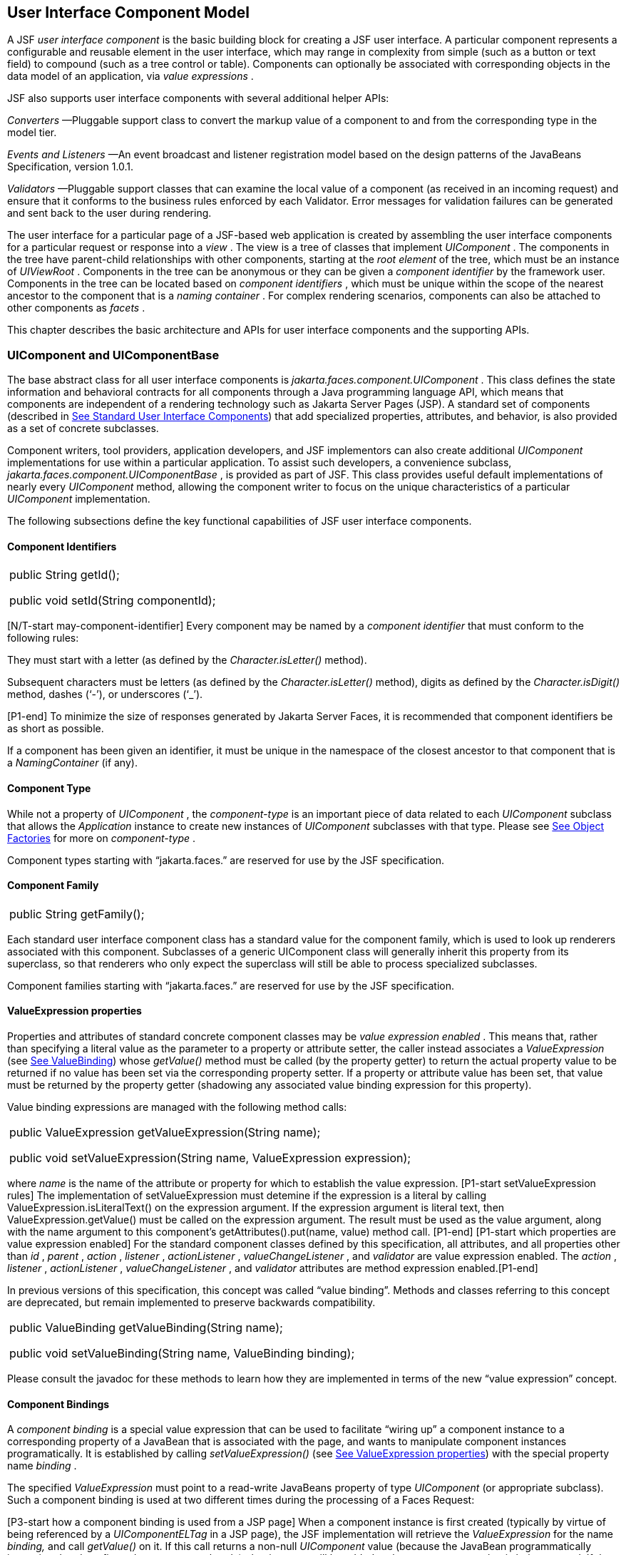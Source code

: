 [[a883]]
== User Interface Component Model

A JSF _user interface component_ is the basic
building block for creating a JSF user interface. A particular component
represents a configurable and reusable element in the user interface,
which may range in complexity from simple (such as a button or text
field) to compound (such as a tree control or table). Components can
optionally be associated with corresponding objects in the data model of
an application, via _value expressions_ .

JSF also supports user interface components
with several additional helper APIs:

_Converters_ —Pluggable support class to
convert the markup value of a component to and from the corresponding
type in the model tier.

_Events and Listeners_ —An event broadcast
and listener registration model based on the design patterns of the
JavaBeans Specification, version 1.0.1.

_Validators_ —Pluggable support classes that
can examine the local value of a component (as received in an incoming
request) and ensure that it conforms to the business rules enforced by
each Validator. Error messages for validation failures can be generated
and sent back to the user during rendering.

The user interface for a particular page of a
JSF-based web application is created by assembling the user interface
components for a particular request or response into a _view_ . The view
is a tree of classes that implement _UIComponent_ . The components in
the tree have parent-child relationships with other components, starting
at the _root element_ of the tree, which must be an instance of
_UIViewRoot_ . Components in the tree can be anonymous or they can be
given a _component identifier_ by the framework user. Components in the
tree can be located based on _component identifiers_ , which must be
unique within the scope of the nearest ancestor to the component that is
a _naming container_ . For complex rendering scenarios, components can
also be attached to other components as _facets_ .

This chapter describes the basic architecture
and APIs for user interface components and the supporting APIs.

=== UIComponent and UIComponentBase

The base abstract class for all user
interface components is _jakarta.faces.component.UIComponent_ . This class
defines the state information and behavioral contracts for all
components through a Java programming language API, which means that
components are independent of a rendering technology such as Jakarta Server
Pages (JSP). A standard set of components (described in
<<StandardUserInterfaceComponents.adoc#a1823,See Standard User Interface Components>>)
that add specialized properties, attributes, and behavior, is also
provided as a set of concrete subclasses.

Component writers, tool providers,
application developers, and JSF implementors can also create additional
_UIComponent_ implementations for use within a particular application.
To assist such developers, a convenience subclass,
_jakarta.faces.component.UIComponentBase_ , is provided as part of JSF.
This class provides useful default implementations of nearly every
_UIComponent_ method, allowing the component writer to focus on the
unique characteristics of a particular _UIComponent_ implementation.

The following subsections define the key
functional capabilities of JSF user interface components.

[[a895]]
==== Component Identifiers

[width="100%",cols="100%",]
|===
a|
public String getId();



public void setId(String componentId);

|===

[N/T-start may-component-identifier] Every
component may be named by a _component identifier_ that must conform to
the following rules:

They must start with a letter (as defined by
the _Character.isLetter()_ method).

Subsequent characters must be letters (as
defined by the _Character.isLetter()_ method), digits as defined by the
_Character.isDigit()_ method, dashes (‘-’), or underscores (‘_’).

[P1-end] To minimize the size of responses
generated by Jakarta Server Faces, it is recommended that component
identifiers be as short as possible.

If a component has been given an identifier,
it must be unique in the namespace of the closest ancestor to that
component that is a _NamingContainer_ (if any).

==== Component Type

While not a property of _UIComponent_ , the
_component-type_ is an important piece of data related to each
_UIComponent_ subclass that allows the _Application_ instance to create
new instances of _UIComponent_ subclasses with that type. Please see
<<ApplicationIntegration.adoc#a3468,See Object Factories>> for more on
_component-type_ .

Component types starting with “jakarta.faces.”
are reserved for use by the JSF specification.

==== Component Family

[width="100%",cols="100%",]
|===
|public String getFamily();
|===

Each standard user interface component class
has a standard value for the component family, which is used to look up
renderers associated with this component. Subclasses of a generic
UIComponent class will generally inherit this property from its
superclass, so that renderers who only expect the superclass will still
be able to process specialized subclasses.

Component families starting with
“jakarta.faces.” are reserved for use by the JSF specification.

[[a911]]
==== ValueExpression properties

Properties and attributes of standard
concrete component classes may be _value expression enabled_ . This
means that, rather than specifying a literal value as the parameter to a
property or attribute setter, the caller instead associates a
_ValueExpression_ (see <<ExpressionLanguageAndManagedBeanFacility.adoc#a3029,See ValueBinding>>)
whose _getValue()_ method must be called (by the property getter) to
return the actual property value to be returned if no value has been set
via the corresponding property setter. If a property or attribute value
has been set, that value must be returned by the property getter
(shadowing any associated value binding expression for this property).

Value binding expressions are managed with
the following method calls:

[width="100%",cols="100%",]
|===
a|
public ValueExpression
getValueExpression(String name);



public void setValueExpression(String name,
ValueExpression expression);

|===

{empty}where _name_ is the name of the
attribute or property for which to establish the value expression.
[P1-start setValueExpression rules] The implementation of
setValueExpression must detemine if the expression is a literal by
calling ValueExpression.isLiteralText() on the expression argument. If
the expression argument is literal text, then ValueExpression.getValue()
must be called on the expression argument. The result must be used as
the value argument, along with the name argument to this component’s
getAttributes().put(name, value) method call. [P1-end] [P1-start which
properties are value expression enabled] For the standard component
classes defined by this specification, all attributes, and all
properties other than _id_ , _parent_ , _action_ , _listener_ ,
_actionListener_ , _valueChangeListener_ , and _validator_ are value
expression enabled. The _action_ , _listener_ , _actionListener_ ,
_valueChangeListener_ , and _validator_ attributes are method expression
enabled.[P1-end]

In previous versions of this specification,
this concept was called “value binding”. Methods and classes referring
to this concept are deprecated, but remain implemented to preserve
backwards compatibility.

[width="100%",cols="100%",]
|===
a|
public ValueBinding getValueBinding(String
name);



public void setValueBinding(String name,
ValueBinding binding);

|===

Please consult the javadoc for these methods
to learn how they are implemented in terms of the new “value expression”
concept.

[[a923]]
==== Component Bindings

A _component binding_ is a special value
expression that can be used to facilitate “wiring up” a component
instance to a corresponding property of a JavaBean that is associated
with the page, and wants to manipulate component instances
programatically. It is established by calling _setValueExpression()_
(see <<UserInterfaceComponentModel.adoc#a911,See ValueExpression properties>>) with
the special property name _binding_ .

The specified _ValueExpression_ must point to
a read-write JavaBeans property of type _UIComponent_ (or appropriate
subclass). Such a component binding is used at two different times
during the processing of a Faces Request:

{empty}[P3-start how a component binding is
used from a JSP page] When a component instance is first created
(typically by virtue of being referenced by a _UIComponentELTag_ in a
JSP page), the JSF implementation will retrieve the _ValueExpression_
for the name _binding,_ and call _getValue()_ on it. If this call
returns a non-null _UIComponent_ value (because the JavaBean
programmatically instantiated and configured a component already), that
instance will be added to the component tree that is being created. If
the call returns _null_ , a new component instance will be created,
added to the component tree, and _setValue()_ will be called on the
_ValueExpression_ (which will cause the property on the JavaBean to be
set to the newly created component instance). [P3-end]

{empty}[P1-start how a component binding is
used when restoring the tree]When a component tree is recreated during
the _Restore View_ phase of the request processing lifecycle, for each
component that has a _ValueExpression_ associated with the name
“binding”, _setValue()_ will be called on it, passing the recreated
component instance. [P1-end]

Component bindings are often used in
conjunction with JavaBeans that are dynamically instantiated via the
Managed Bean Creation facility (see _<<ExpressionLanguageAndManagedBeanFacility.adoc#a3020,See
VariableResolver and the Default VariableResolver>>_ ). If application
developers place managed beans that are pointed at by component binding
expressions in any scope other than request scope, the system cannot
behave correctly. This is because placing it in a scope wider than
request scope would require thread safety, since UIComponent instances
depend on running inside of a single thread. There are also potentially
negative impacts on memory management when placing a component binding
in “session” or “view” scopes.

==== Client Identifiers

Client identifiers are used by JSF
implementations, as they decode and encode components, for any occasion
when the component must have a client side name. Some examples of such
an occasion are:

to name request parameters for a subsequent
request from the JSF-generated page.

to serve as anchors for client side scripting
code.

to serve as anchors for client side
accessibility labels.

[width="100%",cols="100%",]
|===
a|
public String getClientId(FacesContext
context);

protected String
getContainerClientId(FacesContext context);

|===

The client identifier is derived from the
component identifier (or the result of calling
_UIViewRoot.createUniqueId()_ if there is not one), and the client
identifier of the closest parent component that is a _NamingContainer_
according to the algorithm specified in the javadoc for
_UIComponent.getClientId()_ . The _Renderer_ associated with this
component, if any, will then be asked to convert this client identifier
to a form appropriate for sending to the client. The value returned from
this method must be the same throughout the lifetime of the component
instance unless _setId()_ is called, in which case it will be
recalculated by the next call to _getClientId()_ .

[[a937]]
==== Component Tree Manipulation

[width="100%",cols="100%",]
|===
a|
public UIComponent getParent();



public void setParent(UIComponent parent);

|===

Components that have been added as children
of another component can identify the parent by calling the _getParent_
method. For the root node component of a component tree, or any
component that is not part of a component tree, _getParent_ will return
_null_ . In some special cases, such as transient components, it is
possible that a component in the tree will return _null_ from
getParent(). The _setParent()_ method should only be called by the
_List_ instance returned by calling the _getChildren()_ method, or the
_Map_ instance returned by calling the _getFacets()_ method, when child
components or facets are being added, removed, or replaced.

[width="100%",cols="100%",]
|===
|public List<UIComponent> getChildren();
|===

Return a mutable _List_ that contains all of
the child _UIComponent_ s for this component instance. [P1-start
requirements of UIComponent.getChildren() ] The returned _List_
implementation must support all of the required and optional methods of
the _List_ interface, as well as update the parent property of children
that are added and removed, as described in the Javadocs for this
method. [P1-end] Note that the _add()_ methods have a special
requirement to cause the _PostAddToViewEvent_ method to be fired, as
well as the processing of the _ResourceDependency_ annotation. See the
javadocs for _getChildren()_ for details.

[width="100%",cols="100%",]
|===
|public int getChildCount();
|===

{empty}A convenience method to return the
number of child components for this component. [P2-start
UIComponent.getChildCount requirements.] If there are no children, this
method must return 0. The method must not cause the creation of a child
component list, so it is preferred over calling _getChildren().size()_
when there are no children. [P2-end]

[[a946]]
==== Component Tree Navigation

[width="100%",cols="100%",]
|===
|public UIComponent findComponent(String
expr);
|===

Search for and return the UIComponent with an
_id_ that matches the specified search expression (if any), according to
the algorithm described in the Javadocs for this method.

[width="100%",cols="100%",]
|===
|public Iterator<UIComponent>
getFacetsAndChildren();
|===

Return an immutable _Iterator_ over all of
the facets associated with this component (in an undetermined order),
followed by all the child components associated with this component (in
the order they would be returned by _getChildren()_ )..

[width="100%",cols="100%",]
|===
|public boolean
invokeOnComponent(FacesContext context, String clientId, ContextCallback
callback) throws FacesException;
|===

Starting at _this_ component in the view,
search for the UIComponent whose _getClientId()_ method returns a String
that exactly matches the argument _clientId_ using the algorithm
specified in the Javadocs for this method. If such a UIComponent is
found, call the _invokeContextCallback()_ method on the argument
_callback_ passing the current _FacesContext_ and the found UIComponent.
Upon normal return from the callback, return _true_ to the caller. If
the callback throws an exception, it must be wrapped inside of a
_FacesException_ and re-thrown. If no such UIComponent is found, return
_false_ to the caller.

Special consideration should be given to the
implementation of _invokeOnComponent()_ for UIComponent classes that
handle iteration, such as _UIData_ . Iterating components manipulate
their own internal state to handle iteration, and doing so alters the
clientIds of components nested within the iterating component.
Implementations of _invokeOnComponent()_ must guarantee that any state
present in the component or children is restored before returning.
Please see the Javadocs for _UIData.invokeOnComponent()_ for details.

The _ContextCallback_ interface is specified
as follows..

[width="100%",cols="100%",]
|===
a|
public interface ContextCallback \{

 public void
invokeContextCallback(FacesContext context, UIComponent target);



}

|===

Please consult the Javadocs for more details
on this interface.

[width="100%",cols="100%",]
|===
|public static UIComponent
getCurrentComponent(FacesContext context);
|===

Returns the UIComponent instance that is
currently being processed.

[width="100%",cols="100%",]
|===
|public static UIComponent
getCurrentCompositeComponent(FacesContext context);
|===

Returns the closest ancestor component
relative to getCurrentComponent that is a composite component, or null
if no such component is exists.

[width="100%",cols="100%",]
|===
a|
public boolean visitTree(VisitContext
context,

 VisitCallback callback);



|===

Uses the visit API introduced in version 2 of
the specification to perform a flexible and customizable visit of the
tree from this instance and its children. Please see the package
description for the package _jakarta.faces.component.visit_ for the
normative specification.

[[a968]]
==== Facet Management

Jakarta Server Faces supports the traditional
model of composing complex components out of simple components via
parent-child relationships that organize the entire set of components
into a tree, as described in <<UserInterfaceComponentModel.adoc#a937,See Component
Tree Manipulation>>. However, an additional useful facility is the
ability to define particular subordinate components that have a specific
_role_ with respect to the owning component, which is typically
independent of the parent-child relationship. An example might be a
“data grid” control, where the children represent the columns to be
rendered in the grid. It is useful to be able to identify a component
that represents the column header and/or footer, separate from the usual
child collection that represents the column data.

To meet this requirement, Jakarta Server Faces
components offer support for _facets_ , which represent a named
collection of subordinate (but non-child) components that are related to
the current component by virtue of a unique _facet name_ that represents
the role that particular component plays. Although facets are not part
of the parent-child tree, they participate in request processing
lifecycle methods, as described in <<UserInterfaceComponentModel.adoc#a1059,See
Lifecycle Management Methods>>.

[width="100%",cols="100%",]
|===
|public Map<String, UIComponent> getFacets();
|===

Return a mutable Map representing the facets
of this UIComponent, keyed by the facet name.

[width="100%",cols="100%",]
|===
|public UIComponent getFacet(String name);
|===

A convenience method to return a facet value,
if it exists, or _null_ otherwise. If the requested facet does not
exist, no facets _Map_ must not be created, so it is preferred over
calling _getFacets().get()_ when there are no _Facet_ s.

For easy use of components that use facets,
component authors may include type-safe getter and setter methods that
correspond to each named facet that is supported by that component
class. For example, a component that supports a _header_ facet of type
_UIHeader_ should have methods with signatures and functionality as
follows:

[width="100%",cols="100%",]
|===
a|
public UIHeader getHeader() \{

 return ((UIHeader) getFacet(“header”);

}



public void setHeader(UIHeader header) \{

 getFacets().put(“header”, header);

}

|===

[[a983]]
==== Managing Component Behavior

_UIComponentBase_ provides default
implementations for the methods from the _jakarta.faces.component.behavior.BehaviorHolder_
interface. _UIComponentBase_ does not
implement the _jakarta.faces.component.behavior.BehaviorHolder_ interface,
but it provides the default implementations to simplify subclass
implemenations. Refer to
<<UserInterfaceComponentModel#a1707,See Component
Behavior Model>> for more information.

[width="100%",cols="100%",]
|===
|public void addBehavior(String eventName,
Behavior behavior)
|===

This method attaches a _Behavior_ to the
component for the specified _eventName. The eventName_ must be one of
the values in the _Collection_ returned from _getEventNames(). F_ or
example, it may be desired to have some behavior defined when a “click”
event occurs. The behavior could be some client side behavior in the
form of a script executing, or a server side listener executing.

[width="100%",cols="100%",]
|===
|public Collection<String> getEventNames()
|===

Returns the logical event names that can be
associated with behavior for the component.

[width="100%",cols="100%",]
|===
|public Map<String, List<Behavior>>
getBehaviors()
|===

Returns a _Map_ defining the association of
events and behaviors. They keys in the _Map_ are event names.

[width="100%",cols="100%",]
|===
|public String getDefaultEventName()
|===

Returns the default event name (if any) for
the component.

[[a993]]
==== Generic Attributes

[width="100%",cols="100%",]
|===
|public Map<String, Object> getAttributes();
|===

The render-independent characteristics of
components are generally represented as Jakarta Bean component properties
with getter and setter methods (see <<UserInterfaceComponentModel.adoc#a1021,See
Render-Independent Properties>>). In addition, components may also be
associated with generic attributes that are defined outside the
component implementation class. Typical uses of generic attributes
include:

Specification of render-dependent
characteristics, for use by specific _Renderer_ s.

General purpose association of
application-specific objects with components.

The attributes for a component may be of any
Java programming language object type, and are keyed by attribute name
(a String). However, see <<ApplicationIntegration.adoc#a4135,See State Saving
Alternatives and Implications>> for implications of your application’s
choice of state saving method on the classes used to implement attribute
values.

Attribute names that begin with _jakarta.faces_
are reserved for use by the JSF specification. Names that begin with
_jakarta_ are reserved for definition through the Eclipse Foundation Process.
Implementations are not allowed to define names that begin with _jakarta._

[P1-start attribute property transparency
rules] The _Map_ returned by _getAttributes()_ must also support
attribute-property transparency, which operates as follows:

When the _get()_ method is called, if the
specified attribute name matches the name of a readable JavaBeans
property on the component implementation class, the value returned will
be acquired by calling the appropriate property getter method, and
wrapping Java primitive values (such as int) in their corresponding
wrapper classes (such as _java.lang.Integer_ ) if necessary. If the
specified attribute name does not match the name of a readable JavaBeans
property on the component implementation class, consult the internal
data-structure to in which generic attributes are stored. If no entry
exists in the internal data-structure, see if there is a
_ValueExpression_ for this attribute name by calling
_getValueExpression()_ , passing the attribute name as the key. If a
_ValueExpression_ exists, call _getValue()_ on it, returning the result.
If an _ELException_ is thrown wrap it in a _FacesException_ and re-throw
it.

When the _put()_ method is called, if the
specified attribute name matches the name of a writable JavaBeans
property on the component implementation class, the appropriate property
setter method will be called. If the specified attribute name does not
match the name of a writable JavaBeans property, simply put the value in
the data-structure for generic attributes.

When the _remove()_ method is called, if the
specified attribute name matches the name of a JavaBeans property on the
component, an _IllegalArgumentException_ must be thrown.

When the _containsKey()_ method is called, if
the specified attribute name matches the name of a JavaBeans property,
return _false_ . Otherwise, return _true_ if and only if the specified
attribute name exists in the internal data-structure for the generic
attributes.

{empty}The _Map_ returned by
_getAttributes()_ must also conform to the entire contract for the _Map_
interface. [P1-end]

[[a1006]]
===== Special Attributes

.UIComponent Constants

[width="100%",cols="100%",]
|===
|public static final String CURRENT_COMPONENT
= "jakarta.faces.component.CURRENT_COMPONENT";
|===

This is used as a key in the _FacesContext_
attributes Map to indicate the component that is currently being
processed.

[width="100%",cols="100%",]
|===
|public static final String
CURRENT_COMPOSITE_COMPONENT =
"jakarta.faces.component.CURRENT_COMPOSITE_COMPONENT";
|===

This is used as a key in the _FacesContext_
attributes Map to indicate the composite component that is currently
being processed.

[width="100%",cols="100%",]
|===
|public static final String BEANINFO_KEY =
"jakarta.faces.component.BEANINFO_KEY";
|===

This is a key in the component attributes Map
whose value is a java.beans.BeanInfo describing the composite component.

[width="100%",cols="100%",]
|===
|public static final String FACETS_KEY =
"jakarta.faces.component.FACETS_KEY";
|===

This is a key in the composite component
BeanDescriptor whose value is a Map<PropertyDescriptor> that contains
meta-information for the declared facets for the composite component.

[width="100%",cols="100%",]
|===
|public static final String
COMPOSITE_COMPONENT_TYPE_KEY =
"jakarta.faces.component.COMPOSITE_COMPONENT_TYPE";
|===

This is a key in the composite component
BeanDescriptor whose value is a ValueExpression that evaluates to the
component-type of the composite component root.

[width="100%",cols="100%",]
|===
|public static final String
COMPOSITE_FACET_NAME = "jakarta.faces.component.COMPOSITE_FACET_NAME";
|===

This is a key in the Map<PropertyDescriptor>
that is returned by using the key FACETS_KEY. The value of this constant
is also used as the key in the Map returned from getFacets(). In this
case, the value of this key is the facet (the UIPanel) that is the
parent of all the components in the composite implementation section of
the composite component VDL file.

Refer to the
jakarta.faces.component.UIComponent Javadocs for more detailed
information.

[[a1021]]
==== Render-Independent Properties

The render-independent characteristics of a
user interface component are represented as JavaBean component
properties, following JavaBeans naming conventions. Specifically, the
method names of the getter and/or setter methods are determined using
standard JavaBeans component introspection rules, as defined by
_java.beans.Introspector_ . The render-independent properties supported
by all _UIComponent_ s are described in the following table:

[width="100%",cols="25%,25%,25%,25%",options="header",]
|===
|Name |Access
|Type |Description
| _id_ |RW
|String |The
component identifier, as described in <<UserInterfaceComponentModel.adoc#a895,See
Component Identifiers>>.

| _parent_ |RW
| _UIComponent_
|The parent component for which this
component is a child or a facet.

| _rendered_ |RW
| _boolean_ |A
flag that, if set to _true_ , indicates that this component should be
processed during all phases of the request processing lifecycle. The
default value is “true”.

| _rendererType_
|RW | _String_
|Identifier of the _Renderer_ instance (from
the set of _Renderer_ instances supported by the _RenderKit_ associated
with the component tree we are processing. If this property is set,
several operations during the request processing lifecycle (such as
_decode_ and the _encodeXxx_ family of methods) will be delegated to a
_Renderer_ instance of this type. If this property is not set, the
component must implement these methods directly.

| _rendersChildren_
|RO | _boolean_
|A flag that, if set to _true_ , indicates
that this component manages the rendering of all of its children
components (so the JSF implementation should not attempt to render
them). The default implementation in _UIComponentBase_ delegates this
setting to the associated _Renderer_ , if any, and returns _false_
otherwise.

| _transient_ |RW
|boolean |A flag
that, if set to _true_ , indicates that this component must not be
included in the state of the component tree. The default implementation
in _UIComponentBase_ returns _false_ for this property.
|===

The method names for the render-independent
property getters and setters must conform to the design patterns in the
JavaBeans specification. See <<ApplicationIntegration.adoc#a4135,See State
Saving Alternatives and Implications>> for implications of your
application’s choice of state saving method on the classes used to
implement property values.

[[a1041]]
==== Component Specialization Methods

The methods described in this section are
called by the JSF implementation during the various phases of the
request processing lifecycle, and may be overridden in a concrete
subclass to implement specialized behavior for this component.

[width="100%",cols="100%",]
|===
|public boolean broadcast(FacesEvent event)
throws AbortProcessingException;
|===

The _broadcast()_ method is called during the
common event processing (see <<RequestProcessingLifecycle.adoc#a494,See Common
Event Processing>>) at the end of several request processing lifecycle
phases. For more information about the event and listener model, see
<<UserInterfaceComponentModel.adoc#a1300,See Event and Listener Model>>. Note that it
is not necessary to override this method to support additional event
types.

[width="100%",cols="100%",]
|===
|public void decode(FacesContext context);
|===

This method is called during the _Apply
Request Values_ phase of the request processing lifecycle, and has the
responsibility of extracting a new local value for this component from
an incoming request. The default implementation in _UIComponentBase_
delegates to a corresponding _Renderer_ , if the _rendererType_ property
is set, and does nothing otherwise.

Generally, component writers will choose to
delegate decoding and encoding to a corresponding _Renderer_ by setting
the _rendererType_ property (which means the default behavior described
above is adequate).

[width="100%",cols="100%",]
|===
a|
public void encodeAll(FacesContext context)
throws IOException

public void encodeBegin(FacesContext context)
throws IOException;



public void encodeChildren(FacesContext
context) throws IOException;



public void encodeEnd(FacesContext context)
throws IOException;

|===

{empty}These methods are called during the
_Render Response_ phase of the request processing lifecycle.
_encodeAll()_ will cause this component and all its children and facets
that return _true_ from _isRendered()_ to be rendered, regardless of the
value of the _getRendersChildren()_ return value. _encodeBegin()_ ,
_encodeChildren()_ , and _encodeEnd()_ have the responsibility of
creating the response data for the beginning of this component, this
component’s children (only called if the _rendersChildren_ property of
this component is _true_ ), and the ending of this component,
respectively. Typically, this will involve generating markup for the
output technology being supported, such as creating an HTML _<input>_
element for a _UIInput_ component. For clients that support it, the
encode methods might also generate client-side scripting code (such as
JavaScript), and/or stylesheets (such as CSS). The default
implementations in _UIComponentBase_ _encodeBegin()_ and _encodeEnd()_
delegate to a corresponding _Renderer_ , if the _rendererType_ property
is _true_ , and do nothing otherwise. [P1-start-comp-special]The default
implementation in UIComponentBase _encodeChildren()_ must iterate over
its children and call _encodeAll()_ for each child component.
_encodeBegin()_ must publish a _PreRenderComponentEvent._ [P1-end]

Generally, component writers will choose to
delegate encoding to a corresponding _Renderer_ , by setting the
_rendererType_ property (which means the default behavior described
above is adequate).

[width="100%",cols="100%",]
|===
|public void queueEvent(FacesEvent event);
|===

Enqueue the specified event for broadcast at
the end of the current request processing lifecycle phase. Default
behavior is to delegate this to the _queueEvent()_ of the parent
component, normally resulting in broadcast via the default behavior in
the _UIViewRoot_ lifecycle methods.

The component author can override any of the
above methods to customize the behavior of their component.

[[a1059]]
==== Lifecycle Management Methods

The following methods are called by the
various phases of the request processing lifecycle, and implement a
recursive tree walk of the components in a component tree, calling the
component specialization methods described above for each component.
These methods are not generally overridden by component writers, but
doing so may be useful for some advanced component implementations. See
the javadocs for detailed information on these methods

In order to support the “component” implicit
object (See <<ExpressionLanguageAndManagedBeanFacility.adoc#a2830,See Implicit Object ELResolver
for Facelets and Programmatic Access>>), the following methods have been
added to _UIComponent_

[width="100%",cols="100%",]
|===
a|
protected void pushComponentToEL(FacesContext
context);

protected void
popComponentFromEL(FacesContext context)

|===

_pushComponentToEL()_ and
_popComponentFromEL()_ must be called inside each of the lifecycle
management methods in this section as specified in the javadoc for that
method.

[width="100%",cols="100%",]
|===
|public void processRestoreState(FacesContext
context, Object state);
|===

Perform the component tree processing
required by the _Restore View_ phase of the request processing lifecycle
for all facets of this component, all children of this component, and
this component itself.

[width="100%",cols="100%",]
|===
|public void processDecodes(FacesContext
context);
|===

Perform the component tree processing
required by the _Apply Request Values_ phase of the request processing
lifecycle for all facets of this component, all children of this
component, and this component itself

[width="100%",cols="100%",]
|===
|public void processValidators(FacesContext
context);
|===

Perform the component tree processing
required by the _Process Validations_ phase of the request processing
lifecycle for all facets of this component, all children of this
component, and this component itself.

[width="100%",cols="100%",]
|===
|public void processUpdates(FacesContext
context);
|===

Perform the component tree processing
required by the Update Model Values phase of the request processing
lifecycle for all facets of this component, all children of this
component, and this component itself.

[width="100%",cols="100%",]
|===
|public void processSaveState(FacesContext
context);
|===

Perform the component tree processing
required by the state saving portion of the _Render Response_ phase of
the request processing lifecycle for all facets of this component, all
children of this component, and this component itself.

[[a1075]]
==== Utility Methods

[width="100%",cols="100%",]
|===
|protected FacesContext getFacesContext();
|===

Return the FacesContext instance for the
current request.

[width="100%",cols="100%",]
|===
|protected Renderer getRenderer(FacesContext
context);
|===

Return the _Renderer_ that is associated this
_UIComponent_ , if any, based on the values of the _family_ and
_rendererType_ properties currently stored as instance data on the
_UIComponent_ .

[width="100%",cols="100%",]
|===
a|
protected void addFacesListener(FacesListener
listener);



protected void
removeFacesListener(FacesListener listener);

|===

These methods are used to register and
deregister an event listener. They should be called only by a public
addXxxListener() method on the component implementation class, which
provides typesafe listener registration.

[width="100%",cols="100%",]
|===
|public Map<String, String>
getResourceBundleMap();
|===

Return a Map of the ResourceBundle for this
component. Please consult the Javadocs for more information.




[[a1088]]
=== Component Behavioral Interfaces

In addition to extending _UIComponent_ ,
component classes may also implement one or more of the _behavioral
interfaces_ described below. Components that implement these interfaces
must provide the corresponding method signatures and implement the
described functionality.

[[a1090]]
==== ActionSource

The _ActionSource_ interface defines a way
for a component to indicate that wishes to be a source of _ActionEvent_
events, including the ability invoke application actions (see
<<ApplicationIntegration.adoc#a3553,See Application Actions>>) via the default
_ActionListener_ facility (see <<ApplicationIntegration.adoc#a3402,See
ActionListener Property>>).

[[a1092]]
===== Properties

The following render-independent properties
are added by the _ActionSource_ interface:

[width="100%",cols="25%,25%,25%,25%",options="header",]
|===
|Name |Access
|Type |Description
| _action_ |RW
| _MethodBinding_
|DEPRECATED A _MethodBinding_ (see
<<ExpressionLanguageAndManagedBeanFacility.adoc#a3039,See MethodBinding>>) that must (if non-
_null_ ) point at an action method (see <<ApplicationIntegration.adoc#a3553,See
Application Actions>>). The specified method will be called during the
_Apply Request Values_ or _Invoke Application_ phase of the request
processing lifecycle, as described in <<RequestProcessingLifecycle.adoc#a454,See
Invoke Application>>. This method is replaced by the _actionExpression_
property on _ActionSource2._ See the javadocs for the backwards
compatibility implementation strategy.

|actionListener
|RW |MethodBinding
|DEPRECATED A _MethodBinding_ (see
<<ExpressionLanguageAndManagedBeanFacility.adoc#a3039,See MethodBinding>>) that (if non- _null_ )
must point at a method accepting an _ActionEvent_ , with a return type
of _void_ . Any _ActionEvent_ that is sent by this _ActionSource_ will
be passed to this method along with the _processAction()_ method of any
registered _ActionListener_ s, in either Apply Request Values or Invoke
Application phase, depending upon the state of the _immediate_ property.
See the javadocs for the backwards compatibility implementation
strategy.

|immediate |RW
|boolean |A flag
indicating that the default _ActionListener_ should execute immediately
(that is, during the _Apply Request Values_ phase of the request
processing lifecycle, instead of waiting for _Invoke Application_
phase). The default value of this property must be _false_ .
|===



===== Methods

_ActionSource_ adds no new processing
methods.

===== Events

A component implementing _ActionSource_ is a
source of _ActionEvent_ events. There are three important moments in the
lifetime of an _ActionEvent_ :

when an the event is _created_

when the event is _queued_ for later
processing

when the listeners for the event are
_notified_

 _ActionEvent_ creation occurs when the
system detects that the component implementing _ActionSource_ has been
activated. For example, a button has been pressed. This happens when the
_decode()_ processing of the _Apply Request Values_ phase of the request
processing lifecycle detects that the corresponding user interface
control was activated.

 _ActionEvent_ queueing occurs immediately
after the event is created.

Event listeners that have registered an
interest in _ActionEvent_ s fired by this component (see below) are
notified at the end of the _Apply Request Values_ or _Invoke
Application_ phase, depending upon the immediate property of the
originating _UICommand_ .

_ActionSource_ includes the following
methods to register and deregister _ActionListener_ instances interested
in these events. See <<UserInterfaceComponentModel.adoc#a1300,See Event and Listener
Model>> for more details on the event and listener model provided by JSF.

[width="100%",cols="100%",]
|===
a|
public void addActionListener(ActionListener
listener);



public void
removeActionListener(ActionListener listener);

|===

In addition to manually registered listeners,
the JSF implementation provides a default _ActionListener_ that will
process _ActionEvent_ events during the _Apply Request Values_ or
_Invoke Application_ phases of the request processing lifecycle. See
RequestProcessingLifecycle.adoc#a454,See Invoke Application>> for more
information.

[[a1120]]
==== ActionSource2

The _ActionSource2_ interface extends
_ActionSource_ and provides a JavaBeans property analogous to the
_action_ property on _ActionSource_ . This allows the _ActionSource_
concept to leverage the new Unified EL API.

===== Properties

The following render-independent properties
are added by the _ActionSource_ interface:

[width="100%",cols="25%,25%,25%,25%",options="header",]
|===
|Name |Access
|Type |Description
| _actionExpression_
|RW |
_jakarta.el.MethodExpression_ |A
_MethodExpression_ (see <<ExpressionLanguageAndManagedBeanFacility.adoc#a3039,See MethodBinding>>)
that must (if non- _null_ ) point at an action method (see
<<ApplicationIntegration.adoc#a3553,See Application Actions>>). The specified
method will be called during the _Apply Request Values_ or _Invoke
Application_ phase of the request processing lifecycle, as described in
<<RequestProcessingLifecycle.adoc#a454,See Invoke Application>>.
|===



===== Methods

_ActionSource2_ adds no new processing
methods.

===== Events

_ActionSource2_ adds no new events.

[[a1134]]
==== NamingContainer

_NamingContainer_ is a marker interface.
Components that implement _NamingContainer_ have the property that, for
all of their children that have non- _null_ component identifiers, all
of those identifiers are unique. This property is enforced by the
_renderView()_ method on _ViewHandler_ . In JSP based applications, it
is also enforced by the _UIComponentELTag_ . Since this is just a marker
interface, there are no properties, methods, or events. Among the
standard components, _UIForm_ and _UIData_ implement _NamingContainer_ .
See <<StandardUserInterfaceComponents.adoc#a1932,See UIForm>> and _Section_
<<StandardUserInterfaceComponents.adoc#a1921,See Methods>> “UIData” for details of how the
_NamingContainer_ concept is used in these two cases.

_NamingContainer_ defines a public static
final character constant, _SEPARATOR_CHAR_ , that is used to separate
components of client identifiers, as well as the components of search
expressions used by the _findComponent()_ method see
(<<UserInterfaceComponentModel.adoc#a946,See Component Tree Navigation>>). The value
of this constant must be a colon character (“:”).

Use of this separator character in client
identifiers rendered by _Renderer_ s can cause problems with CSS
stylesheets that attach styles to a particular client identifier. For
the Standard HTML RenderKit, this issue can be worked around by using
the _style_ attribute to specify CSS style values directly, or the
_styleClass_ attribute to select CSS styles by class rather than by
identifier.

[[a1138]]
==== StateHolder

The _StateHolder_ interface is implemented by
_UIComponent_ , _Converter_ , _FacesListener_ , and _Validator_ classes
that need to save their state between requests. _UIComponent_ implements
this interface to denote that components have state that must be saved
and restored between requests.

===== Properties

The following render-independent properties
are added by the _StateHolder_ interface:

[width="100%",cols="25%,25%,25%,25%",options="header",]
|===
|Name |Access
|Type |Description
| _transient_ |RW
| _boolean_ |A
flag indicating whether this instance has decided to opt out of having
its state information saved and restored. The default value for all
standard component, converter, and validator classes that implement
_StateHolder_ must be _false_ .
|===



===== Methods

Any class implementing _StateHolder_ must
implement both the _saveState()_ and _restoreState()_ methods, since
these two methods have a tightly coupled contract between themselves. In
other words, if there is an inheritance hierarchy, it is not permissible
to have the _saveState()_ and _restoreState()_ methods reside at
different levels of the hierarchy.

[width="100%",cols="100%",]
|===
a|
public Object saveState(FacesContext
context);

public void restoreState(FacesContext
context, Object state) throws IOException;

|===

Gets or restores the state of the instance as
a _Serializable_ _Object_ .

If the class that implements this interface
has references to Objects which also implement _StateHolder_ (such as a
_UIComponent_ with a converter, event listeners, and/or validators)
these methods must call the _saveState()_ or _restoreState()_ method on
all those instances as well.

Any class implementing _StateHolder_ must
have a public no-args constructor.

If the state saving method is server, these
methods may not be called.

If the class that implements this interface
has references to Objects which do not implement _StateHolder_ , these
methods must ensure that the references are preserved. For example,
consider class _MySpecialComponent_ , which implements _StateHolder_ ,
and keeps a reference to a helper class, _MySpecialComponentHelper_ ,
which does not implement _StateHolder_ .
_MySpecialComponent.saveState()_ must save enough information about
_MySpecialComponentHelper_ , so that when
_MySpecialComponent.restoreState()_ is called, the reference to
_MySpecialComponentHelper_ can be restored. The return from
_saveState()_ must be _Serializable_ .

Since all of the standard user interface
components listed in <<StandardUserInterfaceComponents.adoc#a1823,See Standard User
Interface Components>>” extend from _UIComponent_ , they all implement
the _StateHolder_ interface. In addition, the standard _Converter_ and
_Validator_ classes that require state to be saved and restored also
implement _StateHolder._

===== Events

_StateHolder_ does not originate any
standard events.

[[a1159]]
==== PartialStateHolder

_PartialStateHolder_ extends _StateHolder_
and adds a usage contract for components that wish to take part in the
partial state saving mechanism introduced in version 2.0.
Implementations of this interface should use the
_jakarta.faces.component.StateHelper_ instance returned from
_UIComponent.getStateHelper()_ to store stateful component information
that otherwise would have been stored as instance variables on the class
implementing _PartialStateHolder_ .

===== Properties

_PartialStateHolder_ adds no properties to
the _StateHolder_ contract

[[a1215]]
===== Methods

The following methods support the partial
state saving feature:

[width="100%",cols="100%",]
|===
a|
void clearInitialState();



boolean initialStateMarked();



void markInitialState();

|===

These methods allow the state saving feature
to determine if the component is in its initial state or not, and to set
the flag indicating this condition of existence. The Javadocs for these
methods specify the conditions under which these methods are invoked.

===== Events

_PartialStateHolder_ does not originate any
standard events.

[[a1173]]
==== ValueHolder

_ValueHolder_ is an interface that may be
implemented by any concrete _UIComponent_ that wishes to support a local
value, as well as access data in the model tier via a _value expression_
, and support conversion between _String_ and the model tier data's
native data type.

[[a1175]]
===== Properties

The following render-independent properties
are added by the _ValueHolder_ interface:

[width="100%",cols="25%,25%,25%,25%",options="header",]
|===
|Name |Access
|Type |Description
|converter |RW
|Converter |The
_Converter_ (if any) that is registered for this UIComponent.

| _value_ |RW
| _Object_ |First
consult the local value property of this component. If non- _null_
return it. If the local value property is _null_ , see if we have a
_ValueExpression_ for the value property. If so, return the result of
evaluating the property, otherwise return _null_ .

|localValue |RO
|Object |allows
any value set by calling _setValue()_ to be returned, without
potentially evaluating a _ValueExpression_ the way that _getValue()_
will do
|===

Like nearly all component properties, the
_value_ property may have a value binding expression (see
<<UserInterfaceComponentModel.adoc#a911,See ValueExpression properties>>) associated
with it. If present (and if there is no _value_ set directly on this
component), such an expression is utilized to retrieve a value
dynamically from a model tier object during _Render Response Phase_ of
the request processing lifecycle. In addition, for input components, the
value expression is used during _Update Model Values_ phase (on the
subsequent request) to push the possibly updated component value back to
the model tier object.

The _Converter_ property is used to allow the
component to know how to convert the model type from the _String_ format
provided by the Servlet API to the proper type in the model tier.

The _Converter_ property must be inspected
for the presence of _ResourceDependency_ and _ResourceDependencies_
annotations as described in the Javadocs for the _setConverter_ method.

===== Methods

ValueHolder adds no methods.

===== Events

 _ValueHolder_ does not originate any
standard events.

[[a1192]]
==== EditableValueHolder

The _EditableValueHolder_ interface (extends
_ValueHolder_ , see <<UserInterfaceComponentModel.adoc#a1173,See ValueHolder>>)
describes additional features supported by editable components,
including _ValueChangeEvents_ and _Validators_ .

===== Properties

The following render-independent properties
are added by the _EditableValueHolder_ interface:

[width="100%",cols="25%,25%,25%,25%",options="header",]
|===
|Name |Access
|Type |Description
|immediate |RW
|boolean |Flag
indicating that conversion and validation of this component’s value
should occur during _Apply Request Values_ phase instead of _Process
Validations_ phase.

|localValueSet |RW
|boolean |Flag
indicating whether the _value_ property has been set.

|required |RW
|boolean |Is the
user required to provide a non-empty value for this component? Default
value must be _false_ .

|submittedValue
|RW | _Object_
|The submitted, unconverted, value of this
component. This property should only be set by the decode() method of
this component, or its corresponding Renderer, or by the validate method
of this component. This property should only be read by the validate()
method of this component.

|valid |RW
|boolean |A flag
indicating whether the local value of this component is valid (that is,
no conversion error or validation error has occurred).

|validator |RW
|MethodBinding
|DEPRECATED A _MethodBinding_ that (if not
null) must point at a method accepting a _FacesContext_ and a _UIInput_
, with a return type of _void_ . This method will be called during
_Process Validations_ phase, after any validators that are externally
registered. See the javadocs for the backwards compatibility strategy.

|valueChangeListener
|RW |MethodBinding
|DEPRECATED A MethodBinding that (if not
null) must point at a method that accepts a _ValueChangeEvent_ , with a
return type of _void_ . The specified method will be called during the
_Process Validations_ phase of the request processing lifecycle, after
any externally registered _ValueChangeListener_ s. See the javadocs for
the backwards compatibility strategy.
|===

===== Methods

The following methods support the validation
functionality performed during the _Process Validations_ phase of the
request processing lifecycle:

[width="100%",cols="100%",]
|===
a|
public void addValidator(Validator
validator);



public void removeValidator(Validator
validator);

|===

The _addValidator()_ and _removeValidator()_
methods are used to register and deregister additional external
_Validator_ instances that will be used to perform correctness checks on
the local value of this component.

If the _validator_ property is not null, the
method it points at must be called by the _processValidations()_ method,
after the _validate()_ method of all registered _Validator_ s is called.

The addValidator’s Validator argument must be
inspected for the presense of the ResourceDependency and
ResourceDependencies annotations as described in the Javadocs for the
addValidator method.

[[a1223]]
===== Events

_EditableValueHolder_ is a source of
_ValueChangeEvent_ , _PreValidateEvent_ and _PostValidate_ events. These
are emitted during calls to _validate()_ , which happens during the
_Process Validations_ phase of the request processing lifecycle. The
_PreValidateEvent_ is published immediately before the component gets
validated. _PostValidate_ is published after validation has occurred,
regardless if the validation was successful or not. If the validation
for the component did pass successfully, and the previous value of this
component differs from the current value, the _ValueChangeEvent_ is
published. The following methods allow listeners to register and
deregister for _ValueChangeEvent_ s. __ See
<<UserInterfaceComponentModel.adoc#a1300,See Event and Listener Model>> for more
details on the event and listener model provided by JSF.

[width="100%",cols="100%",]
|===
a|
public void
addValueChangeListener(ValueChangeListener listener);



public void
removeValueChangeListener(ValueChangeListener listener);

|===

In addition to the above listener
registration methods, If the _valueChangeListener_ property is not
_null_ , the method it points at must be called by the _broadcast()_
method, after the _processValueChange()_ method of all registered
_ValueChangeListener_ s is called.

[[a1229]]
==== SystemEventListenerHolder

Classes that implement this interface agree
to maintain a list of _SystemEventListener_ instances for each kind of
_SystemEvent_ they can generate. This interface enables arbitrary
Objects to act as the source for _SystemEvent_ instances.

===== Properties

This interface contains no JavaBeans
properties

===== Methods

The following method gives the JSF runtime
access to the list of listeners stored by this instance.:

[width="100%",cols="100%",]
|===
|public List<FacesLifecycleListener>
getListenersForEventClass(Class<? extends SystemEvent> facesEventClass);
|===

During the processing for
_Application.publishEvent()_ , if the _source_ argument to that method
implements _SystemEventListenerHolder_ , the
_getListenersForEventClass()_ method is invoked on it, and each listener
in the list is given an opportunity to process the event, as specified
in the javadocs for _Application.publishEvent()_ .

===== Events

While the class that implements
_SystemEventListenerHolder_ is indeed a source of events, it is a call
to _Application.publishEvent()_ that causes the event to actually be
emitted. In the interest of maximum flexibility, this interface does not
define how listeners are added, removed, or stored. See
<<UserInterfaceComponentModel.adoc#a1300,See Event and Listener Model>> for more
details on the event and listener model provided by JSF.

[[a1239]]
==== ClientBehaviorHolder

[P1-start-addBehavior] Components must
implement the _ClientBehaviorHolder_ interface to add the ability for
attaching ClientBehavior instances (see
<<UserInterfaceComponentModel.adoc#a1707,See Component
Behavior Model>>). Components that extend UIComponentBase only need to
implement the getEventNames() method and specify "implements
ClientBehaviorHolder". UIComponentBase provides base implementations for
all other methods. [P1-end] The concrete HTML component classes that
come with JSF implement the _ClientBehaviorHolder_ interface.

[width="100%",cols="100%",]
|===
|public void addClientBehavior(String
eventName, ClientBehavior behavior);
|===

Attach a ClientBehavior to a component
implementing this _ClientBehaviorHolder_ interface for the specified
event. A default implementation of this method is provided in
UIComponentBase to make it easier for subclass implementations to add
behaviors.

[width="100%",cols="100%",]
|===
|public Collection<String> getEventNames();
|===

{empty}Return a Collection of logical event
names that are supported by the component implementing this
_ClientBehaviorHolder_ interface. [P1-start-getEventNames]The Collection
must be non null and unmodifiable.[P1-end]

[width="100%",cols="100%",]
|===
|public Map<String, List<ClientBehavior>>
getClientBehaviors();
|===

Return a Map containing the event-client
behavior association. Each event in the Map may contain one or more
ClientBehavior instances that were added via the addClientBehavior()
method.

{empty}[P1-start-getBehaviors]Each key value
in this Map must be one of the event names in the Collection returned
from getEventNames().[P1-end]

[width="100%",cols="100%",]
|===
|public String getDefaultEventName();
|===

Return the default event name for this
component behavior if the component defines a default event.


[[a1251]]
=== Conversion Model

This section describes the facilities
provided by Jakarta Server Faces to support type conversion between
server-side Java objects and their (typically String-based)
representation in presentation markup.

==== Overview

A typical web application must constantly
deal with two fundamentally different viewpoints of the underlying data
being manipulated through the user interface:

The _model_ view—Data is typically
represented as Java programming language objects (often JavaBeans
components), with data represented in some native Java programming
language datatype. For example, date and time values might be
represented in the model view as instances of _java.util.Date_ .

The _presentation_ view—Data is typically
represented in some form that can be perceived or modified by the user
of the application. For example, a date or type value might be
represented as a text string, as three text strings (one each for
month/date/year or one each for hour/minute/second), as a calendar
control, associated with a spin control that lets you increment or
decrement individual elements of the date or time with a single mouse
click, or in a variety of other ways. Some presentation views may depend
on the preferred language or locale of the user (such as the commonly
used mm/dd/yy and dd/mm/yy date formats, or the variety of punctuation
characters in monetary amount presentations for various currencies).

To transform data formats between these
views, Jakarta Server Faces provides an ability to plug-in an optional
_Converter_ for each _ValueHolder_ , which has the responsibility of
converting the internal data representation between the two views. The
application developer attaches a particular _Converter_ to a particular
_ValueHolder_ by calling _setConverter_ , passing an instance of the
particular converter. A _Converter_ implementation may be acquired from
the _Application_ instance (see <<ApplicationIntegration.adoc#a3468,See Object
Factories>>) for your application.

[[a1258]]
==== Converter

JSF provides the
_jakarta.faces.convert.Converter_ interface to define the behavioral
characteristics of a _Converter_ . Instances of implementations of this
interface are either identified by a _converter identifier_ , or by a
class for which the _Converter_ class asserts that it can perform
successful conversions, which can be registered with, and later
retrieved from, an _Application_ , as described in
<<ApplicationIntegration.adoc#a3468,See Object Factories>>.

Often, a _Converter_ will be an object that
requires no extra configuration information to perform its
responsibilities. However, in some cases, it is useful to provide
configuration parameters to the _Converter_ (such as a
_java.text.DateFormat_ pattern for a _Converter_ that supports
_java.util.Date_ model objects). Such configuration information will
generally be provided via JavaBeans properties on the _Converter_
instance.

_Converter_ implementations should be
programmed so that the conversions they perform are symmetric. In other
words, if a model data object is converted to a String (via a call to
the _getAsString_ method), it should be possible to call _getAsObject_
and pass it the converted String as the value parameter, and return a
model data object that is semantically equal to the original one. In
some cases, this is not possible. For example, a converter that uses the
formatting facilities provided by the _java.text.Format_ class might
create two adjacent integer numbers with no separator in between, and in
this case the _Converter_ could not tell which digits belong to which
number.

For _UIInput_ and _UIOutput_ components that
wish to explicitly select a _Converter_ to be used, a new _Converter_
instance of the appropriate type must be created, optionally configured,
and registered on the component by calling _setConverter()_
<<a9086, 4>>. Otherwise, the JSF implementation will
automatically create new instances based on the data type being
converted, if such Converter classes have been registered. In either
case, Converter implementations need not be threadsafe, because they
will be used only in the context of a single request processing thread.

The following two method signatures are
defined by the _Converter_ interface:

[width="100%",cols="100%",]
|===
|public Object getAsObject(FacesContext
context, UIComponent component, String value) throws ConverterException;
|===

This method is used to convert the
presentation view of a component’s value (typically a String that was
received as a request parameter) into the corresponding model view. It
is called during the _Apply Request Values_ phase of the request
processing lifecycle.

[width="100%",cols="100%",]
|===
|public String getAsString(FacesContext
context, UIComponent component, Object value) throws ConverterException;
|===

This method is used to convert the model view
of a component’s value (typically some native Java programming language
class) into the presentation view (typically a String that will be
rendered in some markup language. It is called during the _Render
Response_ phase of the request processing lifecycle.

{empty}[P1-start-converter-resource]If the
class implementing Converter has a ResourceDependency annotation or a
ResourceDependencies annotation, the action described in the Javadocs
for the Converter interface must be followed when
ValueHolder.setConverter is called.[P1-end]

==== Standard Converter Implementations

JSF provides a set of standard _Converter_
implementations. A JSF implementation must register the _DateTime_ and
_Number_ converters by name with the _Application_ instance for this web
application, as described in the table below. This ensures that the
converters are available for subsequent calls to
_Application.createConverter()_ . Each concrete implementation class
must define a static final String constant _CONVERTER_ID_ whose value is
the standard converter id under which this Converter is registered.

[P1-start standard converters] The following
converter id values must be registered to create instances of the
specified Converter implementation classes:

_jakarta.faces.BigDecimal_ -- An instance of
_jakarta.faces.convert.BigDecimalConverter_ (or a subclass of this class).

_jakarta.faces.BigInteger_ -- An instance of
_jakarta.faces.convert.BigIntegerConverter_ (or a subclass of this class).

_jakarta.faces.Boolean_ -- An instance of
_jakarta.faces.convert.BooleanConverter_ (or a subclass of this class).

_jakarta.faces.Byte_ -- An instance of
_jakarta.faces.convert.ByteConverter_ (or a subclass of this class).

_jakarta.faces.Character_ -- An instance of
_jakarta.faces.convert.CharacterConverter_ (or a subclass of this class).

_jakarta.faces.DateTime_ -- An instance of
_jakarta.faces.convert.DateTimeConverter_ (or a subclass of this class).

_jakarta.faces.Double_ -- An instance of
_jakarta.faces.convert.DoubleConverter_ (or a subclass of this class).

_jakarta.faces.Float_ -- An instance of
_jakarta.faces.convert.FloatConverter_ (or a subclass of this class).

_jakarta.faces.Integer_ -- An instance of
_jakarta.faces.convert.IntegerConverter_ (or a subclass of this class).

_jakarta.faces.Long_ -- An instance of
_jakarta.faces.convert.LongConverter_ (or a subclass of this class).

_jakarta.faces.Number_ -- An instance of
_jakarta.faces.convert.NumberConverter_ (or a subclass of this class).

_jakarta.faces.Short_ -- An instance of
_jakarta.faces.convert.ShortConverter_ (or a subclass of this class).

[P1-end] See the Javadocs for these classes
for a detailed description of the conversion operations they perform,
and the configuration properties that they support.

[P1-start by-Class converters] A JSF
implementation must register converters for all of the following classes
using the by-type registration mechanism:

_java.math.BigDecimal,_ and
_java.math.BigDecimal.TYPE_ -- An instance of
_jakarta.faces.convert.BigDecimalConverter_ (or a subclass of this class)
_._

_java.math.BigInteger,_ and
_java.math.BigInteger.TYPE_ -- An instance of
_jakarta.faces.convert.BigIntegerConverter_ (or a subclass of this class)
_._

_java.lang.Boolean_ , and
_java.lang.Boolean.TYPE_ -- An instance of
_jakarta.faces.convert.BooleanConverter_ (or a subclass of this class).

_java.lang.Byte_ , and _java.lang.Byte.TYPE_
-- An instance of _jakarta.faces.convert.ByteConverter_ (or a subclass of
this class).

_java.lang.Character_ , and
_java.lang.Character.TYPE_ -- An instance of
_jakarta.faces.convert.CharacterConverter_ (or a subclass of this class).

_java.lang.Double_ , and
_java.lang.Double.TYPE_ -- An instance of
_jakarta.faces.convert.DoubleConverter_ (or a subclass of this class).

_java.lang.Float_ , and
_java.lang.Float.TYPE_ -- An instance of
_jakarta.faces.convert.FloatConverter_ (or a subclass of this class).

_java.lang.Integer_ , and
_java.lang.Integer.TYPE_ -- An instance of
_jakarta.faces.convert.IntegerConverter_ (or a subclass of this class).

_java.lang.Long_ , and _java.lang.Long.TYPE_
-- An instance of _jakarta.faces.convert.LongConverter_ (or a subclass of
this class).

_java.lang.Short_ , and
_java.lang.Short.TYPE_ -- An instance of
_jakarta.faces.convert.ShortConverter_ (or a subclass of this class).

_java.lang.Enum_ , and _java.lang.Enum.TYPE_
-- An instance of _jakarta.faces.convert.EnumConverter_ (or a subclass of
this class).

[P1-end] See the Javadocs for these classes
for a detailed description of the conversion operations they perform,
and the configuration properties that they support.

{empty}[P1-start allowing string converters]
A compliant implementation must allow the registration of a converter
for class _java.lang.String_ and _java.lang.String.TYPE_ that will be
used to convert values for these types. [P1-end]


[[a1300]]
=== Event and Listener Model

This section describes how Jakarta Server Faces
provides support for generating and handling user interface events and
system events.

[[a1302]]
==== Overview

JSF implements a model for event notification
and listener registration based on the design patterns in the _JavaBeans
Specification_ , version 1.0.1. This is similar to the approach taken in
other user interface toolkits, such as the Swing Framework included in
the JDK.

A _UIComponent_ subclass may choose to emit
_events_ that signify significant state changes, and broadcast them to
_listeners_ that have registered an interest in receiving events of the
type indicated by the event’s implementation class. At the end of
several phases of the request processing lifecycle, the JSF
implementation will broadcast all of the events that have been queued to
interested listeners. As of JSF version 2, the specification also
defines _system events_ . System events are events that are not specific
to any particular application, but rather stem from specific points in
time of running a JSF application. The following UML class diagram
illustrates the key players in the event model. Boxes shaded in gray
indicate classes or interfaces defined outside of the
_jakarta.faces.event_ package.



image:SF-18.png[image]

[[a1306]]
==== Application Events

Application events are events that are
specific to a particular application. Application events are the
standard events that have been in JSF from the beginning.

[[a1308]]
===== Event Classes

All events that are broadcast by JSF user
interface components must extend the _jakarta.faces.event.FacesEvent_
abstract base class. The parameter list for the constructor(s) of this
event class must include a _UIComponent_ , which identifies the
component from which the event will be broadcast to interested
listeners. The source component can be retrieved from the event object
itself by calling _getComponent_ . Additional constructor parameters
and/or properties on the event class can be used to relay additional
information about the event.

In conformance to the naming patterns defined
in the _JavaBeans Specification_ , event classes typically have a class
name that ends with _Event_ . It is recommended that application event
classes follow this naming pattern as well.

The component that is the source of a
FacesEvent can be retrieved via this method:

[width="100%",cols="100%",]
|===
|public UIComponent getComponent();
|===

_FacesEvent_ has a _phaseId_ property (of
type _PhaseId_ , see <<UserInterfaceComponentModel.adoc#a1335,See Phase Identifiers>>)
used to identify the request processing lifecycle phase after which the
event will be delivered to interested listeners.

[width="100%",cols="100%",]
|===
a|
public PhaseId getPhaseId();



public void setPhaseId(PhaseId phaseId);

|===

If this property is set to PhaseId.ANY_PHASE
(which is the default), the event will be delivered at the end of the
phase in which it was enqueued.

To facilitate general management of event
listeners in JSF components, a _FacesEvent_ implementation class must
support the following methods:

[width="100%",cols="100%",]
|===
a|
public abstract boolean
isAppropriateListener(FacesListener listener);



public abstract void
processListener(FacesListener listener);

|===

The _isAppropriateListener()_ method returns
true if the specified _FacesListener_ is a relevant receiver of this
type of event. Typically, this will be implemented as a simple
“instanceof” check to ensure that the listener class implements the
_FacesListener_ subinterface that corresponds to this event class

The _processListener()_ method must call the
appropriate event processing method on the specified listener.
Typically, this will be implemented by casting the listener to the
corresponding _FacesListener_ subinterface and calling the appropriate
event processing method, passing this event instance as a parameter.

[width="100%",cols="100%",]
|===
|public void queue();
|===

The above convenience method calls the
_queueEvent()_ method of the source _UIComponent_ for this event,
passing this event as a parameter.

JSF includes two standard _FacesEvent_
subclasses, which are emitted by the corresponding standard
_UIComponent_ subclasses described in the following chapter.

_ActionEvent—_ Emitted by a _UICommand_
component when the user activates the corresponding user interface
control (such as a clicking a button or a hyperlink).

_ValueChangeEvent_ —Emitted by a _UIInput_
component (or appropriate subclass) when a new local value has been
created, and has passed all validations.

[[a1329]]
===== Listener Classes

For each event type that may be emitted, a
corresponding listener interface must be created, which extends the
_jakarta.faces.event.FacesListener_ interface. The method signature(s)
defined by the listener interface must take a single parameter, an
instance of the event class for which this listener is being created. A
listener implementation class will implement one or more of these
listener interfaces, along with the event handling method(s) specified
by those interfaces. The event handling methods will be called during
event broadcast, one per event.

In conformance to the naming patterns defined
in the _JavaBeans Specification_ , listener interfaces have a class name
based on the class name of the event being listened to, but with the
word _Listener_ replacing the trailing _Event_ of the event class name
(thus, the listener for a _FooEvent_ would be a _FooListener_ ). It is
recommended that application event listener interfaces follow this
naming pattern as well.

Corresponding to the two standard event
classes described in the previous section, JSF defines two standard
event listener interfaces that may be implemented by application
classes:

_ActionListener_ —a listener that is
interested in receiving _ActionEvent_ events.

_ValueChangeListener_ —a listener that is
interested in receiving _ValueChangeEvent_ events.

[[a1335]]
===== Phase Identifiers

As described in
<<RequestProcessingLifecycle.adoc#a494,See Common Event Processing>>, event handling
occurs at the end of several phases of the request processing lifecycle.
In addition, a particular event must indicate, through the value it
returns from the _getPhaseId()_ method, the phase in which it wishes to
be delivered. This indication is done by returning an instance of
_jakarta.faces.event.PhaseId_ . The class defines a typesafe enumeration
of all the legal values that may be returned by _getPhaseId()_ . In
addition, a special value ( _PhaseId.ANY_PHASE_ ) may be returned to
indicate that this event wants to be delivered at the end of the phase
in which it was queued.

===== Listener Registration

A concrete _UIComponent_ subclass that emits
events of a particular type must include public methods to register and
deregister a listener implementation. [P1-start listener methods must
conform to javabeans naming] In order to be recognized by development
tools, these listener methods must follow the naming patterns defined in
the _JavaBeans Specification_ . [P1-end] For example, for a component
that emits _FooEvent_ events, to be received by listeners that implement
the _FooListener_ interface, the method signatures (on the component
class) must be:

[width="100%",cols="100%",]
|===
a|
public void addFooListener(FooListener
listener);



public FooListener[] getFooListeners();



public void removeFooListener(FooListener
listener);

|===

The application (or other components) may
register listener instances at any time, by calling the appropriate add
method. The set of listeners associated with a component is part of the
state information that JSF saves and restores. Therefore, listener
implementation classes must have a public zero-argument constructor, and
may implement _StateHolder_ (see <<UserInterfaceComponentModel.adoc#a1138,See
StateHolder>>) if they have internal state information that needs to be
saved and restored.

The _UICommand_ and _UIInput_ standard
component classes include listener registration and deregistration
methods for event listeners associated with the event types that they
emit. The _UIInput_ methods are also inherited by _UIInput_ subclasses,
including _UISelectBoolean_ , _UISelectMany_ , and _UISelectOne_ .

===== Event Queueing

During the processing being performed by any
phase of the request processing lifecycle, events may be created and
queued by calling the _queueEvent()_ method on the source _UIComponent_
instance, or by calling the _queue()_ method on the _FacesEvent_
instance itself. As described in <<RequestProcessingLifecycle.adoc#a494,See Common
Event Processing>>, at the end of certain phases of the request
processing lifecycle, any queued events will be broadcast to interested
listeners in the order that the events were originally queued.

Deferring event broadcast until the end of a
request processing lifecycle phase ensures that the entire component
tree has been processed by that state, and that event listeners all see
the same consistent state of the entire tree, no matter when the event
was actually queued.

[[a1349]]
===== Event Broadcasting

As described in
<<RequestProcessingLifecycle.adoc#a494,See Common Event Processing>, at the end of
each request processing lifecycle phase that may cause events to be
queued, the lifecycle management method of the _UIViewRoot_ component at
the root of the component tree will iterate over the queued events and
call the _broadcast()_ method on the source component instance to
actually notify the registered listeners. See the Javadocs of the
_broadcast()_ method for detailed functional requirements.

During event broadcasting, a listener
processing an event may:

Examine or modify the state of any component
in the component tree.

Add or remove components from the component
tree.

Add messages to be returned to the user, by
calling _addMessage_ on the _FacesContext_ instance for the current
request.

Queue one or more additional events, from the
same source component or a different one, for processing during the
current lifecycle phase.

Throw an _AbortProcessingException_ , to tell
the JSF implementation that no further broadcast of this event should
take place.

Call _renderResponse()_ on the _FacesContext_
instance for the current request. This tells the JSF implementation
that, when the current phase of the request processing lifecycle has
been completed, control should be transferred to the _Render Response_
phase.

Call _responseComplete()_ on the
_FacesContext_ instance for the current request. This tells the JSF
implementation that, when the current phase of the request processing
lifecycle has been completed, processing for this request should be
terminated (because the actual response content has been generated by
some other means).

[[a1359]]
==== System Events

System Events are introduced in version 2 of
the specification and represent specific points in time for a JSF
application. _PhaseEvent_ s also represent specific points in time in a
JSF application, but the granularity they offer is not as precise as
System Events. For more on _PhaseEvent_ s, please see
<<LifecycleManagement.adoc#a6626,See PhaseEvent>>.

[[a1361]]
===== Event Classes

All system events extend from the base class
_SystemEvent_ . _SystemEvent_ has a similar API to _FacesEvent_ , but
the _source_ of the event is of type _Object_ (instead of _UIComponent_
), _SystemEvent_ has no _PhaseId_ property and _SystemEvent_ has no
_queue()_ method because _SystemEvent_ s are never queued. _SystemEvent_
shares _isAppropriateListener()_ _and processListener()_ with
_FacesEvent_ . __ For the specification of these methods see
_<<UserInterfaceComponentModel.adoc#a1308,See Event Classes>>_ .

System events that originate from or are
associated with specific component instances should extend from
_ComponentSystemEvent_ , which extends _SystemEvent_ and adds a
_getComponent()_ method, as specififed in
_<<UserInterfaceComponentModel.adoc#a1308,See Event Classes>>_ .

The specification defines the following
_SystemEvent_ subclasses, all in package _jakarta.faces.event_ . __

_ExceptionQueuedEvent_ indicates a
non-expected _Exception_ has been thrown. Please see
<<Per-RequestStateInformation.adoc#a3253,See ExceptionHandler>> for the normative
specification.

_PostConstructApplicationEvent_ must be
published immediately after application startup. Please see
<<UsingJSFInWebApplications.adoc#a6201,See Application Startup Behavior>> for the
normative specification.

_PreDestroyApplicationEvent_ must be
published as immediately before application shutdown. Please see
<<UsingJSFInWebApplications.adoc#a6248,See Application Shutdown Behavior>> for the
normative specification

_PostKeepFlashEvent_ This event must be
published by a call to _Application.publishEvent()_ when a value is kept
in the flash.

_PostPutFlashEvent_ This event must be
published by a call to _Application.publishEvent()_ when a value is
stored in the flash.

_PreClearFlashEvent_ This event must be
published by a call to _Application.publishEvent()_ when a before the
flash is cleared.

_PreRemoveFlashEvent_ This event must be
published by a call to _Application.publishEvent()_ when a value is
removed from the flash.

The specification defines the following
_ComponentSystemEvent_ classes, all in package _javax.faces.event_ .

_InitialStateEvent_ must be published with a
direct call to _UIComponent.processEvent()_ , during the _apply()_
method of the class jakarta.faces.webapp.vdl.ComponentHandler_ . Please
see the javadocs for the normative specification.

_PostAddToViewEvent_ indicates that the
_source_ component has just been added to the view. Please see
<<UserInterfaceComponentModel.adoc#a937,See Component Tree Manipulation>> for a
reference to the normative specification.

_PostConstructViewMapEvent_ indicates that
the _Map_ that is the view scope has just been created. Please see, the
UIViewRoot <<StandardUserInterfaceComponents.adoc#a2268,See Events>> for a
reference to the normative specification.

PostRenderViewEvent indicates that the
UIViewRoot source component has just been rendered. Please see Section
2.2.6 “Render Response” for the normative specification.

PostRestoreStateEvent indicates that an
individual component instance has just had its state restored. Please
see the _UIViewRoot_ <<StandardUserInterfaceComponents.adoc#a2268,See Events>>
for a reference to the normative specification.

PostValidateEvent indicates that an
individual component instance has just been validated. Please see the
_EditableValueHolder_ <<UserInterfaceComponentModel.adoc#a1223,See Events>> for the
normative specification.

_PreDestroyViewMapEvent_ indicates that the
_Map_ that is the view scope is about to be destroyed. Please see, the
UIViewRoot <<StandardUserInterfaceComponents.adoc#a2230,See Properties>> for the normative
specification.

_PreRenderComponentEvent_ indicates that the
_source_ component is about to be rendered. Please see
<<UserInterfaceComponentModel.adoc#a937,See Component Tree Manipulation>> for a
reference to the normative specification.

_PreRenderViewEvent_ indicates that the
_UIViewRoot_ source component is about to be rendered. Please see
<<RequestProcessingLifecycle.adoc#a457,See Render Response>> for the normative
specification.

PreValidateEvent indicates that an individual
component instance is about to be validated. Please see the
_EditableValueHolder_ <<UserInterfaceComponentModel.adoc#a1223,See Events>> for the
normative specification.

===== Listener Classes

Unlike application events, the creation of
new event types for system events does not require the creation of new
listener interfaces. All _SystemEvent_ types can be listened for by
listeners that implement _jakarta.faces.event.SystemEventListener_ .
Please see the javadocs for that class for the complete specification.

As a developer convenience, the listener
interface _ComponentSystemEventListener_ has been defined for those
cases when a _SystemEventListener_ is being attached to a specific
_UIComponent_ instance. _ComponentSystemEventListener_ lacks the
_isListenerForSource()_ method because it is implcictly defined by
virture of the listener being added to a specific component instance.

===== Programmatic Listener Registration

System events may be listened for at the
Application level, using _Application.subscribeToEvent()_ or at the
component level, by calling _subscribeToEvent()_ on a specific component
instance. The specification for _Application.subscribeToEvent()_ may be
found in _<<ApplicationIntegration.adoc#a3526,See System Event Methods>>_ .

The following methods are defined on
_UIComponent_ to support per-component system events.

[width="100%",cols="100%",]
|===
a|
public void subscribeToEvent(Class<? extends
SystemEvent> eventClass, ComponentSystemEventListener
componentListener);

public void unsubscribeFromEvent(Class<?
extends SystemEvent> eventClass, ComponentSystemEventListener
componentListener);

|===

See the javadoc for _UIComponent_ for the
normative specification of these methods.

In addition to the above methods, the
_@ListenerFor_ and _@ListenersFor_ annotations allow components,
renderers, validators and converters to declare that they want to
register for system events. Please see the javadocs for those
annotations for the complete specification.

[[a1393]]
===== Declarative Listener Registration

Page authors can subscribe to events using
the <f:event/> tag. This tag will allow the application developer to
specify the method to be called when the specifed event fires for the
component of which the tag is a child. The tag usage is as follows:

[width="100%",cols="100%",]
|===
a|
<h:inputText value="#\{myBean.text}">

 <f:event type="preRenderComponent"

 listener="#\{myBean.beforeTextRender}" />

</h:inputText>

|===

The _type_ attribute specifies the type of
event, and can be any of the specification-defined events or one of any
user-defined events, but must be a _ComponentSystemEvent_ , using either
the short-hand name for the event or the fully-qualified class name
(e.g., _com.foo.app.event.CustomEvent_ ). If the event can not be found,
a _FacesException_ listing the offending event type will be thrown.
Please see the VDLDocs for the _<f:event />_ tag for the normative
specification of the declarative event feature.

The method signature for the
_MethodExpression_ pointed to by the _listener_ attribute must match the
signature of
_jakarta.faces.event.ComponentSystemEventListener.processEvent()_ , which
is:

[width="100%",cols="100%",]
|===
|public void
processEvent(jakarta.faces.event.ComponentSystemEvent event) throws
AbortProcessingException.
|===


[[a1403]]
===== Listener Registration By Annotation

The _ListenerFor_ and _ListenersFor_
annotations can be applied to components and rendererers. Classes tagged
with the _ListenerFor_ annotation are installed as listeners. The
_ListenersFor_ annotation is a container annotation tp specify multiple
_ListenerFor_ annotations for a single class. Please refer to the
Javadocs for the _ListenerFor_ and _ListenersFor classes for more
details._

===== Listener Registration By Application Configuration Resources

A _<system-event-listener>_ element, within
the _<application>_ element of an application configuration resource,
declares an application scoped listener and causes a call to
_Application.subscribeToEvent()_ .

===== Event Broadcasting

System events are broadcast immediately by
calls to _Application.publishEvent()_ Please see
<<ApplicationIntegration.adoc#a3526,See System Event Methods>> for the normative
specification of _publishEvent()_ .


[[a1410]]
=== Validation Model

This section describes the facilities
provided by Jakarta Server Faces for validating user input.

==== Overview

JSF supports a mechanism for registering zero
or more _validators_ on each _EditableValueHolder_ component in the
component tree. A validator’s purpose is to perform checks on the local
value of the component, during the _Process Validations_ phase of the
request processing lifecycle. In addition, a component may implement
internal checking in a _validate_ method that is part of the component
class.

[[a1414]]
==== Validator Classes

A validator must implement the
_jakarta.faces.validator.Validator_ interface, which contains a
_validate()_ method signature.

[width="100%",cols="100%",]
|===
| _public void validate(FacesContext context,
UIComponent component, Object value);_
|===

General purpose validators may require
configuration values in order to define the precise check to be
performed. For example, a validator that enforces a maximum length might
wish to support a configurable length limit. Such configuration values
are typically implemented as JavaBeans component properties, and/or
constructor arguments, on the _Validator_ implementation class. In
addition, a validator may elect to use generic attributes of the
component being validated for configuration information.

JSF includes implementations of several
standard validators, as described in <<UserInterfaceComponentModel.adoc#a1446,See
Standard Validator Implementations>>.

[[a1419]]
==== Validation Registration

The _EditableValueHolder_ interface
(implemented by _UIInput_ ) includes an _addValidator_ method to
register an additional validator for this component, and a
_removeValidator_ method to remove an existing registration. In JSF 1.1
there was the ability to set a _MethodBinding_ that points to a method
that adheres to the _validate_ signature in the _Validator_ interface,
which will be called after the Validator instances added by calling
addValidator() have been invoked. In JSF 1.2, this has been replaced by
providing a new wrapper class that implements _Validator_ , and accepts
a _MethodExpression_ instance that points to the same method that the
_MethodBinding_ pointed to in JSF 1.1. Please see the javadocs for
_EditableValueHolder.setValidator()_ .

The application (or other components) may
register validator instances at any time, by calling the _addValidator_
method. The set of validators associated with a component is part of the
state information that JSF saves and restores. Validators that wish to
have configuration properties saved and restored must also implement
_StateHolder_ (see <<UserInterfaceComponentModel.adoc#a1138,See StateHolder>>).

In addition to validators which are
registered explicitly on the component, either through the Java API or
in the view markup, zero or more “default validators” can be declared in
the application configuration resources, which will be registered on all
_UIInput_ instances in the component tree unless explicitly disabled.
[P1-start-validator-reg]The default validators are appended after any
locally defined validators once the _EditableValueHolder_ is populated
and added to the component tree. A default validator must not be added
to a _UIInput_ if a validator having the same id is already present.

The typical way of registering a default
validator id is by declaring it in a configuration resource, as follows:

[width="100%",cols="100%",]
|===
a|
 _<faces-config>_

 < _application>_

 < _default-validators>_


_<validator-id>jakarta.faces.Bean</validator-id>_

</ _default-validators>_

 < _application/>_

 _</faces-config>_



|===

A default validator may also be registered
using the _isDefault_ attribute on the _@FacesValidator_ annotation on a
_Validator_ class, as specified in <<UsingJSFInWebApplications.adoc#a6598,See
Requirements for scanning of classes for annotations>>.

The during application startup, the runtime
must cause any default validators declared either in the application
configuration resources, or via a _@FacesValidator_ annotation with
_isDefault_ set to _true_ to be added with a call to
_Application.addDefaultValidatorId()_ . This method is declared in
<<ApplicationIntegration.adoc#a3510,See Default Validator Ids>>.

Any configuration resource that declares a
list of default validators overrides any list provided in a previously
processed configuration resource. If an empty _<default-validators/>_
element is found in a configuration resource, the list of default
validators must be cleared.

In environments that include Bean Validation,
the following additional actions must be taken at startup time. If the
_jakarta.faces.validator.DISABLE_DEFAULT_BEAN_VALIDATOR_ _<context-param>_
exists and its value is _true_ , the following step must be skipped:

{empty}The runtime must guarantee that the
validator id _jakarta.faces.Bean_ is included in the result from a call to
_Application.getDefaultValidatorInfo()_ (see
<<ApplicationIntegration.adoc#a3510,See Default Validator Ids>>), regardless of
any configuration found in the application configuration resources or
via the _@FacesValidator_ annotation.[P1-end]

==== Validation Processing

During the _Process Validations_ phase of the
request processing lifecycle (as described in
<<RequestProcessingLifecycle.adoc#a438,See Process Validations>>), the JSF
implementation will ensure that the _validate()_ method of each
registered _Validator_ , the method referenced by the _validator_
property (if any), and the _validate_ () method of the component itself,
is called for each _EditableValueHolder_ component in the component
tree, regardless of the validity state of any of the components in the
tree. The responsibilities of each _validate()_ method include:

Perform the check for which this validator
was registered.

If violation(s) of the correctness rules are
found, create a _FacesMessage_ instance describing the problem, and
create a _ValidatorException_ around it, and throw the
_ValidatorException_ . The _EditableValueHolder_ on which this
validation is being performed will catch this exception, set _valid_ to
_false_ for that instance, and cause the message to be added to the
_FacesContext_ .

In addition, a _validate()_ method may:

Examine or modify the state of any component
in the component tree.

Add or remove components from the component
tree.

Queue one or more events, from the same
component or a different one, for processing during the current
lifecycle phase.

The render-independent property _required_ is
a shorthand for the function of a “required” validator. If the value of
this property is true, there is an entry in the request payload
corresponding to this component, and the component has no value, the
component is marked invalid and a message is added to the _FacesContext_
instance. See <<RequestProcessingLifecycle.adoc#a584,See Localized Application
Messages>> for details on the message.

[[a1446]]
==== Standard Validator Implementations

Jakarta Server Faces defines a standard suite of
_Validator_ implementations that perform a variety of commonly required
checks. In addition, component writers, application developers, and tool
providers will often define additional _Validator_ implementations that
may be used to support component-type-specific or application-specific
constraints. These implementations share the following common
characteristics:

Standard _Validators_ accept configuration
information as either parameters to the constructor that creates a new
instance of that _Validator_ , or as JavaBeans component properties on
the _Validator_ implementation class.

To support internationalization,
_FacesMessage_ instances should be created. The message identifiers for
such standard messages are also defined by manifest String constants in
the implementation classes. It is the user’s responsibility to ensure
the content of a _FacesMessage_ instance is properly localized, and
appropriate parameter substitution is performed, perhaps using
_java.text.MessageFormat_ .

See the javadocs for
_UIInput.validateValue()_ for further normative specification regarding
validation.

Concrete Validator implementations must
define a public static final String constant VALIDATOR_ID, whose value
is the standard identifier under which the JSF implementation must
register this instance (see below).

Please see <<RequestProcessingLifecycle.adoc#a584,See
Localized Application Messages>> for the list of message identifiers.

[P1-start standard validators] The following
standard _Validator_ implementations (in the _jakarta.faces.validator_
package) are provided:

_DoubleRangeValidator_ —Checks the local
value of a component, which must be of any numeric type, against
specified maximum and/or minimum values. Standard identifier is
“jakarta.faces.DoubleRange”.

_LengthValidator_ —Checks the length (i.e.
number of characters) of the local value of a component, which must be
of type _String_ , against maximum and/or minimum values. Standard
identifier is “jakarta.faces.Length”.

_LongRangeValidator_ —Checks the local value
of a component, which must be of any numeric type convertible to _long_
, against maximum and/or minimum values. Standard identifier is
“jakarta.faces.LongRange”.

_RegexValidator_ —Accepts a “pattern”
attribute that is interpreted as a regular expression from the
_java.util.regex_ package. The local value of the component is checked
fora match against this regular expression. Standard identifier is
“jakarta.faces.RegularExpression”

_BeanValidator_ - The implementation must
ensure that this validator is only available when running in an
environment in which JSR-303 Beans Validation is available. Please see
the javadocs for _BeanValidator.validate()_ for the
specification.Standard identifier is “jakarta.faces.Bean”

RequiredValidator - Analogous to setting the
required attribute to true on the EditableValueHolder. Enforces that the
local value is not empty. Reuses the logic and error messages defined on
UIInput. The standard identifier for this validator is
"jakarta.faces.Required"

{empty} _MethodExpressionValidator_ —Wraps a
_MethodExpression_ and interprets it as pointing to a method that
performs validation. Any exception thrown when the expression is invoked
is wrapped in a _ValidatorException_ in similar fashion as the above
validators. [P1-end]

[[a1461]]
==== Bean Validation Integration

If the implementation is running in a
container environment that requires Bean Validation, it must expose the
bean validation as described in this specification.

As stated in the specification goals of JSR
303, validation often gets spread out across the application, from user
interface components to persistent objects. Bean Validation strives to
avoid this duplication by defining a set of metadata that can be used to
express validation constraints that are sharable by any layer of the
application. Since its inception, JSF has supported a “field level
validation” approach. Rather than requiring the developer to define
validators for each input component (i.e., _EditableValueHolder_ ), the
BeanValidator can be automatically applied to all fields on a page so
that the work of enforcing the constraints can be delegated to the Bean
Validation provider.

[[a1464]]
===== Bean Validator Activation

[P1-BeanValidationIntegration]If Bean
Validation is present in the runtime environment, the system must ensure
that the standard validator with validator-id _jakarta.faces.Bean_ is
added with a call to _Application.addDefaultValidatorId()_ .[P1-end] See
<<UserInterfaceComponentModel.adoc#a1446,See Standard Validator Implementations>> for
the description of the standard _BeanValidator_ , and
<<FaceletsAndWebApplications.adoc#a5828,See <f:validateBean> >> for the Facelet tag
that exposes this validator to the page author. This ensures Bean
Validation will be called for every field in the application.

If Bean Validation is present, and the
_jakarta.faces.VALIDATE_EMPTY_FIELDS_ _<context-param>_ is not explicitly
set to _false_ , JSF will validate _null_ and empty fields so that the
_@NotNull_ and _@NotEmpty_ constraints from Bean Validation can be
leveraged. The next section describes how the reference to the Bean
Validation ValidatorFactory is obtained by that validator.

[[a1467]]
===== Obtaining a ValidatorFactory

The Bean Validation ValidatorFactory is the
main entry point into Bean Validation and is responsible for creating
Validator instances. [P1-start-validatoryfactory]A ValidatorFactory is
retrieved using the following algorithm:

If the servlet context contains a
ValidatorFactory instance under the attribute named
jakarta.faces.validator.beanValidator.ValidatorFactory, this instance is
used by JSF to acquire Validator instances (specifically in the
BeanValidator). This key should be defined in the constant named
VALIDATOR_FACTORY_KEY on BeanValidator.

If the servlet context does not contain such
an entry, JSF looks for a Bean Validation provider in the classpath. If
present, the standard Bean Validation bootstrap strategy is used. If not
present, Bean Validation integration is disabled. If the BeanValidator
is used an no ValidatorFactory can be retrieved, a FacesException is
raised. The standard Bean Validation bootstrap procedure is shown here:

[width="100%",cols="100%",]
|===
|ValidatorFactory validatorFactory =
Validation.buildDefaultValidatorFactory();
|===

{empty}Once instantiated, the result can be
stored in the servlet context attribute mentioned as a means of caching
the result. If JSF is running in an EE6 environment, Bean Validation
will be available, as defined by the EE6 specification, and thus
activated in JSF. The EE container will be responsible for making the
ValidatorFactory available as an attribute in the ServletContext as
mentioned above.[P1-end]

===== Class-Level Validation

JSF conversion and validation as described in
this chapter operates on the principle that all conversion and
validation is performed before values are pushed into the model. This
principle allows one to safely assume that if a value is pushed into the
model, it is of the proper type and has been validated. This validation
is done on a “field level” basis, as mentioned in
<<UserInterfaceComponentModel.adoc#a1461,See Bean Validation Integration>>. This
approach poses challenges for higher level validation that needs to take
the value of several fields together into account to decide if they are
valid or not. For example, consider the common case of a user account
creation page with two fields for the password. The page can only be
considered valid if both password fields are themselves individually
valid based on the specified password constraints and also are both the
same value. JSF provides for this case by providing a facility for
performing Class-Level Validation using Bean Validation. Please see the
VDLDoc for the _<f:validateWholeBean />_ tag for the normative
specification of this feature as well as a usage example showing the
password validation scenario.

===== Localization of Bean Validation Messages

To ensure proper localization of the
messages, JSF should provide a custom BeanValidation MessageInterpolator
resolving the Locale according to JSF defaults and delegating to the
default MessageInterpolator as defined in
ValidationFactory.getMessageInterpolator(). A possible implementation is
shown here:

[width="100%",cols="100%",]
|===
a|
public class JsfMessageInterpolator
implements MessageInterpolator \{



private final MessageInterpolator delegate;



public
JsfMessageInterpolator(MessageInterpolator delegate) \{

 this.delegate = delegate;

 }



 public String interpolate(String message,
ConstraintDescriptor constraintDescriptor,Object value) \{

 Locale locale =
FacesContext.getCurrentInstance().getViewRoot().

getLocale();

return this.delegate.interpolate(

message, constraintDescriptor, value, locale
);

 }



 public String interpolate(String message,
ConstraintDescriptor constraintDescriptor, Object value, Locale locale)
\{

 return this.delegate.interpolate(message,
constraintDescriptor, value, locale);

}

}



|===

Once a ValidatorFactory is obtained, as
described in <<UserInterfaceComponentModel.adoc#a1467,See Obtaining a
ValidatorFactory>>, JSF receives a Validator instance by providing the
custom message interpolator to the validator state.

[width="100%",cols="100%",]
|===
a|
//could be cached

MessageInterpolator jsfMessageInterpolator =
new JsfMessageInterpolator(

validatorFactory.getMessageInterpolator() );



//...



Validator validator = validatorFactory

 .usingContext()

 .messageInterpolator(jsfMessageInterpolator)

 .getValidator();



|===

The local value is then passed to the
Validator.validateValue() method to check for constraint violations.
Since Bean Validation defines a strategy for localized message
reporting, the BeanValidator does not need to concern itself with
producing the validation message. Instead, the BeanValidator should
accept the interpolated message returned from Bean Validation API, which
is accessed via the method getInterpolatedMessage() on the
ContraintFailure class, and use it as the replacement value for the
first numbered placeholder for the key
jakarta.faces.validator.BeanValidator.MESSAGE (i.e., \{0}). To encourage
use of the Bean Validation message facility, the default message format
string for the BeanValidator message key must be a single placeholder,
as shown here:

[width="100%",cols="100%",]
|===
|jakarta.faces.validator.BeanValidator.MESSAGE=\{0}
|===

Putting the Bean Validation message
resolution in full control of producing the displayed message is the
recommended approach. However, to allow the developer to align the
messages generated by the BeanValidator with existing JSF 1.2
validators, the developer may choose to override this message key in an
application resource bundle and reference the component label, which
replaces the second numbered placeholder (i.e., \{1}).

[width="100%",cols="100%",]
|===
|jakarta.faces.validator.BeanValidator.MESSAGE=\{1}:
\{0}
|===

This approach is useful if you are already
using localized labels for your input components and are displaying the
messages above the form, rather than adjacent to the input.


[[a1515]]
=== Composite User Interface Components

==== Non-normative Background

To aid implementors in providing a spec
compliant runtime for composite components, this section provides a
non-normative background to motivate the discussion of the composite
component feature. The composite component feature enables developers to
write real, reusable, JSF UI components without any Java code or
configuration XML.

[[a1518]]
===== What does it mean to be a JSF User Interface component?

JSF is a component based framework, and JSF
UI components are the main point of JSF. But what is a JSF UI component,
really? Conceptually, a JSF UI Component is a software artifact that
represents a reusable, self contained piece of a user interface. A very
narrow definition for “JSF UI Component” is imposed at runtime. This
definition can be summarized as

A JSF UI Component is represented at runtime
by an instance of a Java class that includes
_jakarta.faces.component.UIComponent_ as an ancestor in its inheritance
hierarchy.

It is easy to write a class that adheres to
this definition, but in practice, component authors need to do more than
just this in order to get the most from JSF and to conform to user’s
expectations of what a JSF UI Component is. For example, users expect a
JSF UI Component can do some or all of the following:

be exposed to the page-author via a markup
tag with sensible attributes

emit events (such a _ValueChangeEvent_ or
_ActionEvent_ )

allow attaching listeners

allow attaching a _Converter_ and/or
_Validator_ (s)

render itself to the user-agent, with full
support for styles, localization and accessibility

support delegated rendering to allow for
client device independence

read values sent from the user-agent and
correctly adapt them to the faces lifecycle

correctly handle saving and restoring its
state across multiple requests from the user-agent

Another important dimension to consider
regarding UI components is the context in which the developer interacts
with the component. There are generally two such contexts.

In the context of a markup view, such as a
JSP or Facelet view. In this context the developer interacts with the UI
component using a markup element, setting attributes on that element,
and nesting child elements within that component markup element.

In the context of code, such as a listener, a
managed-bean, or other programming language context. In this context,
the developer is writing JavaCode that is either passed the UI component
as an argument, or obtains a reference to the UI component in some other
way.

===== How does one make a custom JSF User Interface component (JSF 1.2 and earlier)?

To satisfy a user’s expectations for a JSF UI
component, the component author must adhere to one of the following best
practices.

extend the custom component class from an
existing subclass of _UIComponent_ that most closely represents the
meaning and behavior of the piece of the UI you are encapsulating in the
component.

extend the custom component class directly
from _UIComponentBase_ and implement the appropriate “behavioral
interface”(s) that most closely represents the meaning and behavior of
the piece of the UI you are encapsulating in the component. See
<<UserInterfaceComponentModel.adoc#a1088,,See Component Behavioral Interfaces>> for
more.

Note that the first best practice includes
the second one “for free” since the stock _UIComponent_ subclasses
already implement the appropriate behavioral interfaces.

When following either best practice, the JSF
UI component developer must follow several steps to make the component
available for use in markup pages or in code, including but not
necessarily limited to

Make entries in a _faces-config.xml_ file,
linking the component class to its _component-type_ , which enables the
_Application.createComponent()_ method to create instances of the
component.

Make entries in a _faces-config.xml_ file to
declare a _Renderer_ that provides client-device independence.

Provide a JSP or Facelet tag handler that
allows the page author to build UIs that include the component, and to
customize each instance of the component with listeners, properties and
model associations. This includes making the association between the
_Renderer_ and the _UIComponent_ .

Provide a _Renderer_ that provides client
device independency for the component

Make entries in a _faces-config.xml_ file
that links the _Renderer_ and its Java class.

These steps are complex, yet the components
one creates by following them can be very flexible and powerful. By
making some simplifying assumptions, it is possible to allow the
creation of components that are just as powerful but require far less
complexity to develop. This is the whole point of composite components:
to enable developers to write real, reusable, JSF UI components without
any Java code or configuration XML.

[[a1545]]
===== How does one make a composite component?

The composite component feature builds on two
features introduced in JSF 2.0: resources
(<<RequestProcessingLifecycle.adoc#a746,See Resource Handling>>) and Facelets
(<<FaceletsAndWebApplications.adoc#a5476,See Facelets and its use in Web
Applications>>”). Briefly, a composite component is any Facelet markup
file that resides inside of a resource library. For example, if a
Facelet markup file named _loginPanel.xhtml_ resides inside of a
resource library called _ezcomp_ , then page authors can use this
component by declaring the xml namespace
_xmlns:ez="http://java.sun.com/jsf/composite/ezcomp"_ and including the
tag _<ez:loginPanel />_ in their pages. Naturally, it is possible for a
composite component author to declare an alternate XML namespace for
their composite components, but doing so is optional.

Any valid Facelet markup is valid for use
inside of a composite component, including the templating features
specified in
<<FaceletsAndWebApplications.adoc#a6043,See Facelet
Templating Tag Library>>. In addition, the tag library specified in
<<FaceletsAndWebApplications.adoc##a6045,See Composite Component Tag Library>> must be
used to declare the metadata for the composite component. Future
versions of the JSF specification may relax this requirement, but for
now at least the _<composite:interface>_ and
_<composite:implementation>_ sections are required when creating a
composite component.

[[a1548]]
===== A simple composite component example

Create the page that uses the composite
component, _index.xhtml_ .

[width="100%",cols="100%",]
|===
a|
<!DOCTYPE html PUBLIC "-//W3C//DTD XHTML 1.0
Transitional//EN"
"http://www.w3.org/TR/xhtml1/DTD/xhtml1-transitional.dtd">

<html xmlns="http://www.w3.org/1999/xhtml"

 xmlns:h="http://java.sun.com/jsf/html"

 xmlns:f="http://java.sun.com/jsf/core"


xmlns:ez="http://java.sun.com/jsf/composite/ezcomp">

<h:head>

<title>A simple example of EZComp</title>

</h:head>



<h:body>



<h:form>



 <ez:loginPanel id="loginPanel">



 <f:actionListener for="loginEvent"

 binding="#\{bean.loginEventListener}" />



 </ez:loginPanel>



</h:form>



</h:body>



</html>

|===

The only thing special about this page is the
_ez_ namespace declaration and the inclusion of the _<ez:loginPanel />_
tag on the page. The occurrence of the string
“http://java.sun.com/jsf/composite/” in a Facelet XML namespace
declaration means that whatever follows that last “ _/_ ” is taken to be
the name of a resource library. For any usage of this namespace in the
page, such as _<ez:loginPanel />_ , a Facelet markup file with the
corresponding name is loaded and taken to be the composite component, in
this case the file _loginPanel.xhtml_ . The implementation requirements
for this and other Facelet features related to composite components are
specified in <<FaceletsAndWebApplications.adoc#a5661,See Requirements specific to
composite components>>.

Create the composite component markup page.
In this case, _loginPanel.xhtml_ resides in the _./resources/ezcomp_
directory relative to the _index.xhtml_ file.

[width="100%",cols="100%",]
|===
a|
<!DOCTYPE html PUBLIC "-//W3C//DTD XHTML 1.0
Transitional//EN"
"http://www.w3.org/TR/xhtml1/DTD/xhtml1-transitional.dtd">

<html xmlns="http://www.w3.org/1999/xhtml"

 xmlns:h="http://java.sun.com/jsf/html"

 xmlns:f="http://java.sun.com/jsf/core"

 xmlns:ui="http://java.sun.com/jsf/facelets"


xmlns:composite="http://java.sun.com/jsf/composite">

<head>



<title>Not present in rendered output</title>



</head>



<body>



<composite:interface>



 <composite:actionSource name="loginEvent" />



</composite:interface>



<composite:implementation>



 <p>Username: <h:inputText id="usernameInput"
/></p>



 <p>Password: <h:inputSecret
id="passwordInput" /></p>



 <p><h:commandButton id="loginEvent"
value="login"/>



</composite:implementation>



</body>



</html>

|===

The _<composite:interface>_ section declares
the public interface that users of this component need to understand. In
this case, the component declares that it contains an implementation of
_ActionSource2_ (see <<UserInterfaceComponentModel.adoc#a1120,See ActionSource2>>),
and therefore anything one can do with an _ActionSource2_ in a Facelet
markup page you one do with the composite component. (See
<<UserInterfaceComponentModel.adoc#1088,See Component Behavioral Interfaces>> for
more on _ActionSource2_ and other behavioral interfaces). The
_<composite:implementation>_ section defines the implementation of this
composite component.

===== Walk through of the run-time for the simple composite component example

This section gives a non-normative traversal
of the composite component feature using the previous example as a
guide. Please refer to the javadocs for the normative specification for
each method mentioned below. Any text in _italics_ is a term defined in
<<UserInterfaceComponentModel.adoc#a1619,See Composite Component Terms>>.

The user-agent requests the _index.html_ from
<<UserInterfaceComponentModel.adoc#a1548,See A simple composite component example>>.
This page contains the
‘xmlns:ez="http://java.sun.com/jsf/composite/ezcomp"‘ declaration and an
occurrence of the _<ez:loginPanel>_ tag. Because this page contains a
usage of a composite component, it is called a _using page_ for
discussion.

The runtime notices the use of an xml
namespace beginning with “http://java.sun.com/jsf/composite/”. Takes the
substring of the namespace after the last “/”, exclusive, and looks for
a resource library with the name “ _ezcomp_ ” by calling
_ResourceHandler.libraryExists()_ .

The runtime encounters the _<ez:loginPanel>_
component in the _using page_ . This causes
_Application.createComponent(FacesContext, Resource)_ to be called. This
method instantiates the _top level component_ but does not populate it
with children. Pay careful attention to the javadocs for this method.
Depending on the circumstances, the _top level component_ instance can
come from a developer supplied Java Class, a Script, or an
implementation specific java class. This method calls
_ViewDeclarationLanguage.getComponentMetadata(FacesContext, Resource)_ ,
which obtains the _composite component BeanInfo_ (and therefore also the
_composite component BeanDescriptor_ ) that exposes the _composite
component metadata_ . The _composite component metadata_ also includes
any _attached object targets_ exposed by the _composite component
author_ . One thing that _Application.createComponent(FacesContext,
Resource)_ does to the component before returning it is set the
component’s renderer type to be _jakarta.faces.Composite_ . This is
important during rendering.

Again,
_Application.createComponent(FacesContext, Resource)_ does not populate
the _top level component_ with children. Subsequent processing done as
the runtime traverses the rest of the page takes care of that. One very
important aspect of that subsequent processing is ensuring that all of
the _UIComponent_ children in the _defining page_ are placed in a facet
underneath the _top level component_ . The name of that facet is given
by the _UIComponent.COMPOSITE_FACET_NAME_ constant.

After the children of the _composite
component tag_ in the _using page_ have been processed by the VDL
implementation, the VDL implementation must call
_VDLUtils.retargetAttachedObjects()_ . This method examines the
_composite component metadata_ and retargets any attached objects from
the _using page_ to their approriate _inner component_ targets.

Because the renderer type of the composite
component was set to _jakarta.faces.Composite_ , the _composite component
renderer_ is invoked to render the composite component.

[[a1619]]
===== Composite Component Terms

The following terms are commonly used to
describe the composite component feature.



Attached Object

Any artifact that can be attached to a
_UIComponent_ (composite or otherwise). Usually, this means a
_Converter_ , _Validator_ , _ActionListener_ , or _ValueChangeListener_
.

Attached Object Target

Part of the _composite component metadata_
that allows the _composite component author_ to expose the semantics of
an inner component to the _using page author_ without exposing the
rendering or implementation details of the inner component.

Composite Component

A tree of _UIComponent_ instances, rooted at
a _top level component_ , that can be thought of and used as a single
component in a view. The component hierarchy of this subtree is
described in the _composite component defining page_ .

Composite Component Author

The individual or role creating the
_composite component_ . This usually involves authoring the _composite
component defining page_ .

Composite Component _BeanDescriptor_

A constituent element of the _composite
component metadata_ . This version of the spec uses the JavaBeans API to
expose the component metadata for the composite component. Future
versions of the spec may use a different API to expose the component
metadata.

Composite Component _BeanInfo_

The main element of the _composite component_
_metadata_ .

Composite Component Declaration

The section of markup within the _composite
component defining page_ that includes the _<composite:interface>_
section and its children.

Composite Component Definition

The section of markup within the _composite
component defining page_ that includes the _<composite:implementation>_
section and its children.

Composite Component Library

A resource library that contains a _defining
page_ for each _composite component_ that the _composite component
author_ wishes to expose to the _using page author_ .

Composite Component Metadata

Any data about the _composite component_ .
The normative specification for what must be in the _composite component
metadata_ is in the javadocs for
_ViewDeclarationLanguage.getComponentMetadata()_ .

Composite Component Renderer

A new renderer in the _HTML_BASIC_ render kit
that knows how to render a _composite component_ .

Composite Component Tag

The tag in the _using page_ that references a
_composite component_ declared and defined in a _defining page_ .

Defining page

The markup page, usually Facelets markup,
that contains the _composite component declaration_ and _composite
component definition_ .

Inner Component

Any _UIComponent_ inside of the _defining
page_ or a page that is referenced from the _defining page_ .

Top level component

The _UIComponent_ instance in the tree that
is the parent of all _UIComponent_ instances within the _defining page_
and any pages used by that _defining page_ .

Using Page

The VDL page in which a _composite component
tag_ is used.

Using Page Author

The individual or role that creates pages
that use the _composite component_ .

==== Normative Requirements

This section contains the normative
requirements for the composite component runtime, or pointers to other
parts of the specification that articulate those requirements in the
appropriate context.

.References to Composite Component Requirements in Context

Section

Feature

{empty}<<ExpressionLanguageAndManagedBeanFacility.adoc#a2830,See
Implicit Object ELResolver for Facelets and Programmatic Access>>

Ability for the _composite component author_
to refer to the _top level component_ from an EL expression, such as
_#\{cc.children[3]}_ .

{empty}<ExpressionLanguageAndManagedBeanFacility.adoc#a2908,See
Composite Component Attributes ELResolver>>

Ability for the _composite component author_
to refer to attributes declared on the _composite component tag_ using
EL expressions such as _#\{cc.attrs.usernameLabel}_

{empty}<<ApplicationIntegration.adoc#a3468,See Object
Factories>>

Methods called by the VDL page to create a
new instance of a _top level component_ for eventual inclusion in the
view

{empty}<<FaceletsAndWebApplications.adoc#a5661,See
Requirements specific to composite components>>

Requirements of the Facelet implementation
relating to Facelets.

{empty}<<FaceletsAndWebApplications.adoc#a6045,See
Composite Component Tag Library>>

Tag handlers for the _composite_ tag library
__

[[a1671]]
===== Composite Component Metadata

In the current version of the specification,
only composite _UIComponent_ s must have component metadata. It is
possible that future versions of the specification will broaden this
requirement so that all _UIComponent_ s must have metadata.

This section describes the implementation of
the _composite component metadata_ that is returned from the method
_ViewDeclarationLanguage.getComponentMetadata()_ . This method is
formally declared in <<ApplicationIntegration.adoc#a4046,See
ViewDeclarationLanguage.getComponentMetadata()>>, but for reference its
signature is repeated here.

[width="100%",cols="100%",]
|===
|public BeanInfo
getComponentMetadata(FacesContext context, Resource componentResource)
|===

The specification requires that this method
is called from _Application.createComponent(FacesContext context,
Resource componentResource)_ . See the javadocs for that method for
actions that must be taken based on the composite component metadata
returned from _getComponentMetadata()_ .

The default implementation of this method
must support authoring the component metadata using tags placed inside
of a _<composite:interface />_ element found on a _defining page_ . This
element is specified in the Facelets taglibrary docs.

Composite component metadata currently
consists of the following information:

The _composite component BeanInfo_ , returned
from this method.

The _Resource_ from which the composite
component was created.

The _composite component BeanDescriptor_ .

This _BeanDescriptor_ must be returned when
_getBeanDescriptor()_ is called on the composite component _BeanInfo_ .

The composite component _BeanDescriptor_
exposes the following information.

The “name” attributes of the
_<composite:interface/ >_ element is exposed using the corresponding
method on the composite component _BeanDescriptor_ . If _ProjectStage_
is _Development_ , The “displayName”, “shortDescription”, “expert”,
“hidden”, and “preferred” attributes of the _<composite:interface/ >_
element are exposed using the corresponding methods on the composite
component _BeanDescriptor_ . Any additional attributes on
_<composite:interface/ >_ are exposed as attributes accessible from the
_getValue()_ and _attributeNames()_ methods on _BeanDescriptor_
(inherited from _FeatureDescriptor_ ). The return type from _getValue()_
must be a _javax.el.ValueExpression_ for such attributes.

The list of exposed _AttachedObjectTarget_ s
to which the _page author_ can attach things such as listeners,
converters, or validators.

The VDL implementation must populate the
composite component metadata with a _List<AttachedObjectTarget>_ that
includes all of the inner components exposed by the composite component
author for use by the page author.

This List must be exposed in the value set of
the composite component _BeanDescriptor_ under the key
_AttachedObjectTarget.ATTACHED_OBJECT_TARGETS_KEY_ .

For example, if the defining page has

[width="100%",cols="100%",]
|===
a|
<composite:interface>

 <composite:editableValueHolder
name=”username” />

 <composite:actionSource name=”loginEvent” />

 <composite:actionSource name=”allEvents”

 targets=”loginEvent cancelEvent” />

<composite:interface>

|===

The list of attached object targets would
consist of instances of implementations of the following interfaces from
the package _javax.faces.webapp.vdl_ .

EditableValueHolderAttachedObjectTarget

ActionSource2AttachedObjectTarget

ActionSource2AttachedObjectTarget

BehaviorHolderAttachedObjectTarget

A _ValueExpression_ that evaluates to the
component type of the composite component. By default this is "
_jakarta.faces.NamingContainer_ " but the composite component page author
can change this, or provide a Java or script-based _UIComponent_
implementation that is required to implement _NamingContainer_ .

This _ValueExpression_ must be exposed in the
value set of the composite component _BeanDescriptor_ under the key
_UIComponent.COMPOSITE_COMPONENT_TYPE_KEY_ .

A _Map<String, PropertyDescriptor>_
representing the facets declared by the composite component author for
use by the page author.

This _Map_ must be exposed in the value set
of the composite component BeanDescriptor under the key
_UIComponent.FACETS_KEY_ .

Any attributes declared by the composite
component author using _<composite:attribute/ >_ elements must be
exposed in the array of _PropertyDescriptor_ s returned from
_getPropertyDescriptors()_ on the composite component _BeanInfo_ .

For each such attribute, for any _String_ or
_boolean_ valued _JavaBeans_ properties on the interface
_PropertyDescriptor_ (and its superinterfaces) that are also given as
attributes on a _<composite:attribute/ >_ element, those properties must
be exposed as properties on the _PropertyDescriptor_ for that markup
element. Any additional attributes on _<composite:attribute/ >_ are
exposed as attributes accessible from the _getValue()_ and
_attributeNames()_ methods on _PropertyDescriptor_ . The return type
from getValue() must be a _ValueExpression_ with the exception of the
_getValue(“type”)_ . The return type from _getValue(“type”)_ must be
_Class_ . If the value specified for the _type_ attribute of
_<cc:attribute/>_ cannot be converted to an actual _Class_ , a
_TagAttributeException_ must be thrown, including the _Tag_ and
_TagAttribute_ instances in the constructor.

The _composite component BeanDescriptor_ must
return a _Collection<String>_ when its _getValue()_ method is called
with an argument equal to the value of the symbolic constant
_UIComponent.ATTRS_WITH_DECLARED_DEFAULT_VALUES_ . The
_Collection<String>_ must contain the names of any
_<composite:attribute>_ elements for which the _default_ attribute was
specified, or _null_ if none of the attributes have been given a default
value.


[[a1707]]
=== Component Behavior Model

This section describes the facilities for
adding Behavior attached objects to Jakarta Server Faces components.

==== Overview

JSF supports a mechanism for enhancing
components with additional behaviors that are not explicitly defined by
the component author.

At the root of the behavior model is he
Behavior interface. This interface serves as a supertype for additional
behavior contracts. The ClientBehavior interface extends the Behavior
interface by providing a contract for defining reusable scripts that can
be attached to any component that implements the ClientBehaviorHolder
interface. The ClientBehaviorHolder interface defines the set of attach
points, or "events", to which a ClientBehavior may be attached. For
example, an "AlertBehavior" implementation might display a JavaScript
alert when attached to a component and activated by the end user.

While client behaviors typically add
client-side capabilities, they are not limited to client. Client
behaviors can also participate in the JSF request processing lifecycle.
JSF's AjaxBehavior is a good example of such a cross-tier behavior. The
AjaxBehavior both triggers an Ajax request from the client and also
delivers AjaxBehaviorEvents to listeners on the server.

The standard HTML components provided by JSF
are all client behavior-ready. That is, all of the standard HTML
components implement the ClientBehaviorHolder interface and allow client
behaviors to be attached to well defined events. .

==== Behavior Interface

The Behavior interface is the root of the
component behavior model. It defines a single method to enable generic
behavior event delivery.

[width="100%",cols="100%",]
|===
a|
public void broadcast(BehaviorEvent event)

 throws AbortProcessingException

|===

This method is called by UIComponent
implementations to re-broadcast behavior events that were queued by by
calling UIComponent.queueEvent.

==== BehaviorBase

The BehaviorBase abstract class implements
the broadcast method from the Behavior interface. BehaviorBase also
implements the PartialStateHolder interface (see
<<UserInterfaceComponentModel.adoc#a1159,See PartialStateHolder>>). It
also provides behavior event listener registration methods.

[width="100%",cols="100%",]
|===
a|
public void broadcast(BehaviorEvent event)

 throws AbortProcessingException

|===

This method delivers the BehaviorEvent to
listeners that were registered via addBehaviorListener.

The following methods are provided for add
and removing BehaviorListeners..

[width="100%",cols="100%",]
|===
|protected void
addBehaviorListener(BehaviorListener listener)
|===

[width="100%",cols="100%",]
|===
|protected void
removeBehaviorListener(BehaviorListener listener);
|===

==== The Client Behavior Contract

The _ClientBehavior_ interface extends the
_Behavior_ interface and lays the foundation on which behavior authors
can define custom script producing behaviors. The logic for producing
these scripts is defined in the _getScript_ () method. __

[width="100%",cols="100%",]
|===
|public String getScript(BehaviorContext
behaviorContext)
|===

This method returns a String that is an
executable script that can be attached to a client side event handler.
The BehaviorContext argument contains information that may be useful for
getScript implementations.

In addition to client side functionality,
client behaviors can also post back to the server and participate in the
request processing lifecycle. ..

[width="100%",cols="100%",]
|===
|public void decode(FacesContext
context,UIComponent component)
|===

This method can perform request decoding and
queue server side events..].

[width="100%",cols="100%",]
|===
|public Set<ClientBehaviorHint> getHints()
|===

This method provides information about the
client behavior implementation that may be useful to components and
renderers that interact with the client behavior.

Refer to the javadocs for these methods for
more details.

==== ClientBehaviorHolder

Components that support client behaviors must
implement the ClientBehaviorHolder interface. Refer to
<<UserInterfaceComponentModel.adoc#a1239,See ClientBehaviorHolder>> for
more details.

==== ClientBehaviorRenderer

Client behaviors may implement script
generation and decoding in a client behavior class or delegate to a
ClientBehaviorRenderer. Refer to
<<RenderingModel.adoc#a4264,See ClientBehaviorRenderer>>
for more specifics.

==== ClientBehaviorContext

The specification provides a
ClientBehaviorContext that contains information that may be used at
script rendering time. Specifically it includes:

FacesContext

UIComponent that the current behavior is
attached to

The name of the event that the behavior is
associated with

The identifier of the source - this may
correspond to the identifier of the source of the behavior

A collection of parameters that submitting
behaviors should include when posting back to the server

The ClientBehaviorContext is created with the
use of this static method:

[width="100%",cols="100%",]
|===
|public static ClientBehaviorContext
createClientBehaviorContext(FacesContext context,UIComponent
component,String eventName,tring
sourceId,Collection<ClientBehaviorContext.Parameter> parameters)
|===

This method must throw a NullPointerException
if context, component or eventName is null.

==== ClientBehaviorHint

The ClientBehaviorHint enum is used to convey
information about the client behavior implementation. Currently, only
one hint is provided.

[width="100%",cols="100%",]
|===
|SUBMITTING
|===

This hint indicates that a client behavior
implementation posts back to the server.

==== ClientBehaviorBase

_ClientBehaviorBase_ is an extension of
_BehaviorBase_ that implements the _ClientBehavior_ interface. It It is
a convenience class that contains default implementations for the
methods in _ClientBehavior_ plus additional methods::

[width="100%",cols="100%",]
|===
|public String getScript(BehaviorContext
behaviorContext)
|===

The default implementation calls getRenderer
to retrieve the _ClientBehaviorRenderer_ . If a _ClientBehaviorRenderer_
is found, it is used to obtain the script. If no
_ClientBehaviorRenderer_ is found, this method returns null.

[width="100%",cols="100%",]
|===
|public void decode(FacesContext
context,UIComponent component)
|===

The default implementation calls getRenderer
to retrieve the _ClientBehaviorRenderer_ . If a _ClientBehaviorRenderer_
is found, it is used to perform decoding. If no _ClientBehaviorRenderer_
is found, no decoding is performed.

[width="100%",cols="100%",]
|===
|public Set<ClientBehaviorHint> getHints()
|===

The default implementation returns an empty
set

[width="100%",cols="100%",]
|===
|public String getRendererType();
|===

This method identifies the
_ClientBehaviorRenderer_ type. By default, no _ClientBehaviorRenderer_
type is provided. Subclasses should either override this method to
return a valid type or override the getScript and decode methods if a
_ClientBehaviorRenderer_ is not available..

[width="100%",cols="100%",]
|===
|protected ClientBehaviorRenderer
getRenderer(FacesContext context);
|===

This method returns the
_ClientBehaviorRenderer_ instance that is associated with this
ClientBehavior. It uses the renderer type returned from get
_RendererType()_ to look up the renderer on the RenderKit using
_RenderKit.getClientBehaviorRenderer._

==== Behavior Event / Listener Model

The behavior event / listener model is an
extension of the JSF event / listener model as described in
<<UserInterfaceComponentModel.adoc#a1300,See Event and Listener Model>>.
BehaviorHolder components are responsible for broadcasting
BehaviorEvents to behaviors.

===== Event Classes

Behaviors can broadcast events in the same
way that UIComponents can broadcast events. At the root of the behavior
event hierarchy is BehaviorEvent that extends
_jakarta.faces.event.FacesEvent_ . All events that are broadcast by JSF
behaviors must extend the _jakarta.faces.event.BehaviorEvent_ abstract
base class. The parameter list for the constructor(s) of this event
class must include a _UIComponent_ , which identifies the component from
which the event will be broadcast to interested listeners, and a
_Behavior_ which identifies the behavior associated with the component.
The source component can be retrieved from the event object itself by
calling _getComponent_ and the behavior can be retrieved by calling
_getBehavior_ . Additional constructor parameters and/or properties on
the event class can be used to relay additional information about the
event.

In conformance to the naming patterns defined
in the _JavaBeans Specification_ , event classes typically have a class
name that ends with _Event_ . The following method is available to
determine the Behavior for the event (in addition to the other methods
inherited from _jakarta.faces.event.FacesEvent:_

[width="100%",cols="100%",]
|===
|public Behavior getBehavior()
|===

===== Listener Classes

For each event type that may be emitted, a
corresponding listener interface must be created, which extends the
_jakarta.faces.event.BehaviorListener_ interface. _BehaviorListener_
extends from _jakarta.faces.event.FacesListener._ The method signature(s)
defined by the listener interface must take a single parameter, an
instance of the event class for which this listener is being created. A
listener implementation class will implement one or more of these
listener interfaces, along with the event handling method(s) specified
by those interfaces. The event handling methods will be called during
event broadcast, one per event.

In conformance to the naming patterns defined
in the _JavaBeans Specification_ , listener interfaces have a class name
based on the class name of the event being listened to, but with the
word _Listener_ replacing the trailing _Event_ of the event class name
(thus, the listener for a _FooEvent_ would be a _FooListener_ ). It is
recommended that application event listener interfaces follow this
naming pattern as well.

[[a1776]]
===== Listener Registration

_BehaviorListener_ registration follows the
same conventions as outlined in <<UserInterfaceComponentModel.adoc#a1776,See Listener
Registration>>.

==== Ajax Behavior

===== AjaxBehavior

{empty}The specification defines a single
concrete _ClientBehavior_ implementation:
_jakarta.faces.component.behavior.AjaxBehavior_ . This class extends
_jakarta.faces.component.behavior.ClientBehaviorBase_ . The presence of
this behavior on a component causes the rendering of JavaScript that
will produce an Ajax request to the server using the JavaScript API
outlined in Section “JavaScript API”. This behavior may also broadcast
_jakarta.faces.event.AjaxBehaviorEvents_ to registered
_jakarta.faces.event.AjaxBehaviorListener_ implementations. Refer to the
javadocs for more details about _AjaxBehavior._
[P1-start-ajaxbehavior]This behavior must define the behavior id
“jakarta.faces.behavior.Ajax”. The renderer type must also be
“jakarta.faces.behavior.Ajax”.[P1-end]

===== Ajax Behavior Event / Listener Model

Corresponding to the standard behavior event
classes described in the previous section the specification supports an
event listener model for broadcasting and handling _AjaxBehavior_
events.

._jakarta.faces.event.AjaxBehaviorEvent_

This event type extends from
_jakarta.faces.event.BehaviorEvent_ and it is broadcast from an
AjaxBehavior. This class follows the standard JSF event / listener
model, incorporating the usual methods as outlined in
<<UserInterfaceComponentModel.adoc#a1300,See Event and Listener Model>>. This class is
responsible for invoking the method implementation of
_jakarta.faces.event.AjaxBehaviorListener.processAjaxBehavior._ Refer to
the javadocs for more complete details about this class.

._jakarta.faces.event.AjaxBehaviorListener_

This listener type extends from
_jakarta.faces.event.BehaviorListener_ and it is invoked in response to
_AjaxBehaviorEvents._

[width="100%",cols="100%",]
|===
|public void
processAjaxBehavior(AjaxBehaviorEvent event)
|===

_AjaxBehaviorListener_ implementations
implement this method to provide server side functionality in response
to _AjaxBehavior_ Events. See the javadocs for more details about this
class.



==== Adding Behavior To Components

Using the ClientBehaviorHolder interface
(<<UserInterfaceComponentModel.adoc#a1239,See ClientBehaviorHolder>>)
_ClientBehavior_ instances can be added to components. For
_ClientBehavior_ implementations that extend _UIComponentBase_ , the
minimal requirement is to override _getEventNames()_ to return a
non-empty collection of the event names exposed by the
_ClientBehaviorHolder_ . A optional default event name may be specified
as well. For example:

Here’s an example code snippet from one of
the Html components:

[width="100%",cols="100%",]
|===
a|
public class HtmlCommandButton extends
jakarta.faces.component.UICommand implements ClientBehaviorHolder \{

...

private static final Collection<String>
EVENT_NAMES =
Collections.unmodifiableCollection(Arrays.asList("blur","change","click","action",...));



 public Collection<String> getEventNames() \{

 return EVENT_NAMES; }



 public String getDefaultEventName() \{

 return "action"; }

...



|===

Users of the component will be able to attach
_ClientBehavior_ instances to any of the event names specified by the
_getEventNames()_ implementation by calling
_ClientBehaviorHolder.addBehavior(eventName, clientBehavior)_ .

==== Behavior Registration

JSF provides methods for registering
_Behavior_ implementations and these methods are similar to the methods
used to register converters and validators. Refer to
<<ApplicationIntegration.adoc#a3468,See Object Factories>> for the specifics
about these methods.

===== XML Registration

JSF provides the usual faces-config.xml
registration of custom component behavior implementations.

[width="100%",cols="100%",]
|===
a|
<behavior>

<behavior-id>custom.behavior.Greet</behavior-id>

<behavior-class>greet.GreetBehavior</behavior-class>

</behavior>



|===

===== Registration By Annotation

JSF provides the @FacesBehavior annotation
for registering custom behavior implementations.

[width="100%",cols="100%",]
|===
a|
@FacesBehavior(value="custom.behavior.Greet")

public class GreetBehavior extends
BehaviorBase implements Serializable \{

...

}

|===


